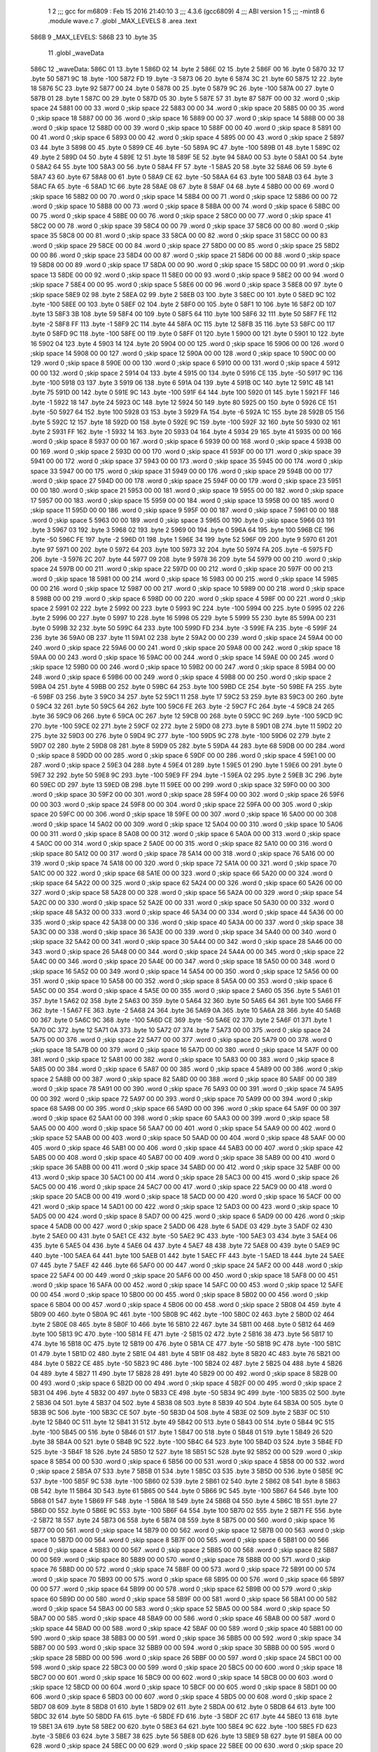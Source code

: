                               1 
                              2 ;;; gcc for m6809 : Feb 15 2016 21:40:10
                              3 ;;; 4.3.6 (gcc6809)
                              4 ;;; ABI version 1
                              5 ;;; -mint8
                              6 	.module	wave.c
                              7 	.globl _MAX_LEVELS
                              8 	.area .text
   586B                       9 _MAX_LEVELS:
   586B 23                   10 	.byte	35
                             11 	.globl _waveData
   586C                      12 _waveData:
   586C 01                   13 	.byte	1
   586D 02                   14 	.byte	2
   586E 02                   15 	.byte	2
   586F 00                   16 	.byte	0
   5870 32                   17 	.byte	50
   5871 9C                   18 	.byte	-100
   5872 FD                   19 	.byte	-3
   5873 06                   20 	.byte	6
   5874 3C                   21 	.byte	60
   5875 12                   22 	.byte	18
   5876 5C                   23 	.byte	92
   5877 00                   24 	.byte	0
   5878 00                   25 	.byte	0
   5879 9C                   26 	.byte	-100
   587A 00                   27 	.byte	0
   587B 01                   28 	.byte	1
   587C 00                   29 	.byte	0
   587D 05                   30 	.byte	5
   587E 57                   31 	.byte	87
   587F 00 00                32 	.word	0	;skip space 24
   5881 00 00                33 	.word	0	;skip space 22
   5883 00 00                34 	.word	0	;skip space 20
   5885 00 00                35 	.word	0	;skip space 18
   5887 00 00                36 	.word	0	;skip space 16
   5889 00 00                37 	.word	0	;skip space 14
   588B 00 00                38 	.word	0	;skip space 12
   588D 00 00                39 	.word	0	;skip space 10
   588F 00 00                40 	.word	0	;skip space 8
   5891 00 00                41 	.word	0	;skip space 6
   5893 00 00                42 	.word	0	;skip space 4
   5895 00 00                43 	.word	0	;skip space 2
   5897 03                   44 	.byte	3
   5898 00                   45 	.byte	0
   5899 CE                   46 	.byte	-50
   589A 9C                   47 	.byte	-100
   589B 01                   48 	.byte	1
   589C 02                   49 	.byte	2
   589D 04                   50 	.byte	4
   589E 12                   51 	.byte	18
   589F 5E                   52 	.byte	94
   58A0 00                   53 	.byte	0
   58A1 00                   54 	.byte	0
   58A2 64                   55 	.byte	100
   58A3 00                   56 	.byte	0
   58A4 FF                   57 	.byte	-1
   58A5 20                   58 	.byte	32
   58A6 06                   59 	.byte	6
   58A7 43                   60 	.byte	67
   58A8 00                   61 	.byte	0
   58A9 CE                   62 	.byte	-50
   58AA 64                   63 	.byte	100
   58AB 03                   64 	.byte	3
   58AC FA                   65 	.byte	-6
   58AD 1C                   66 	.byte	28
   58AE 08                   67 	.byte	8
   58AF 04                   68 	.byte	4
   58B0 00 00                69 	.word	0	;skip space 16
   58B2 00 00                70 	.word	0	;skip space 14
   58B4 00 00                71 	.word	0	;skip space 12
   58B6 00 00                72 	.word	0	;skip space 10
   58B8 00 00                73 	.word	0	;skip space 8
   58BA 00 00                74 	.word	0	;skip space 6
   58BC 00 00                75 	.word	0	;skip space 4
   58BE 00 00                76 	.word	0	;skip space 2
   58C0 00 00                77 	.word	0	;skip space 41
   58C2 00 00                78 	.word	0	;skip space 39
   58C4 00 00                79 	.word	0	;skip space 37
   58C6 00 00                80 	.word	0	;skip space 35
   58C8 00 00                81 	.word	0	;skip space 33
   58CA 00 00                82 	.word	0	;skip space 31
   58CC 00 00                83 	.word	0	;skip space 29
   58CE 00 00                84 	.word	0	;skip space 27
   58D0 00 00                85 	.word	0	;skip space 25
   58D2 00 00                86 	.word	0	;skip space 23
   58D4 00 00                87 	.word	0	;skip space 21
   58D6 00 00                88 	.word	0	;skip space 19
   58D8 00 00                89 	.word	0	;skip space 17
   58DA 00 00                90 	.word	0	;skip space 15
   58DC 00 00                91 	.word	0	;skip space 13
   58DE 00 00                92 	.word	0	;skip space 11
   58E0 00 00                93 	.word	0	;skip space 9
   58E2 00 00                94 	.word	0	;skip space 7
   58E4 00 00                95 	.word	0	;skip space 5
   58E6 00 00                96 	.word	0	;skip space 3
   58E8 00                   97 	.byte	0	;skip space
   58E9 02                   98 	.byte	2
   58EA 02                   99 	.byte	2
   58EB 03                  100 	.byte	3
   58EC 00                  101 	.byte	0
   58ED 9C                  102 	.byte	-100
   58EE 00                  103 	.byte	0
   58EF 02                  104 	.byte	2
   58F0 00                  105 	.byte	0
   58F1 10                  106 	.byte	16
   58F2 0D                  107 	.byte	13
   58F3 3B                  108 	.byte	59
   58F4 00                  109 	.byte	0
   58F5 64                  110 	.byte	100
   58F6 32                  111 	.byte	50
   58F7 FE                  112 	.byte	-2
   58F8 FF                  113 	.byte	-1
   58F9 2C                  114 	.byte	44
   58FA 0C                  115 	.byte	12
   58FB 35                  116 	.byte	53
   58FC 00                  117 	.byte	0
   58FD 9C                  118 	.byte	-100
   58FE 00                  119 	.byte	0
   58FF 01                  120 	.byte	1
   5900 00                  121 	.byte	0
   5901 10                  122 	.byte	16
   5902 04                  123 	.byte	4
   5903 14                  124 	.byte	20
   5904 00 00               125 	.word	0	;skip space 16
   5906 00 00               126 	.word	0	;skip space 14
   5908 00 00               127 	.word	0	;skip space 12
   590A 00 00               128 	.word	0	;skip space 10
   590C 00 00               129 	.word	0	;skip space 8
   590E 00 00               130 	.word	0	;skip space 6
   5910 00 00               131 	.word	0	;skip space 4
   5912 00 00               132 	.word	0	;skip space 2
   5914 04                  133 	.byte	4
   5915 00                  134 	.byte	0
   5916 CE                  135 	.byte	-50
   5917 9C                  136 	.byte	-100
   5918 03                  137 	.byte	3
   5919 06                  138 	.byte	6
   591A 04                  139 	.byte	4
   591B 0C                  140 	.byte	12
   591C 4B                  141 	.byte	75
   591D 00                  142 	.byte	0
   591E 9C                  143 	.byte	-100
   591F 64                  144 	.byte	100
   5920 01                  145 	.byte	1
   5921 FF                  146 	.byte	-1
   5922 18                  147 	.byte	24
   5923 0C                  148 	.byte	12
   5924 50                  149 	.byte	80
   5925 00                  150 	.byte	0
   5926 CE                  151 	.byte	-50
   5927 64                  152 	.byte	100
   5928 03                  153 	.byte	3
   5929 FA                  154 	.byte	-6
   592A 1C                  155 	.byte	28
   592B 05                  156 	.byte	5
   592C 12                  157 	.byte	18
   592D 00                  158 	.byte	0
   592E 9C                  159 	.byte	-100
   592F 32                  160 	.byte	50
   5930 02                  161 	.byte	2
   5931 FF                  162 	.byte	-1
   5932 14                  163 	.byte	20
   5933 04                  164 	.byte	4
   5934 29                  165 	.byte	41
   5935 00 00               166 	.word	0	;skip space 8
   5937 00 00               167 	.word	0	;skip space 6
   5939 00 00               168 	.word	0	;skip space 4
   593B 00 00               169 	.word	0	;skip space 2
   593D 00 00               170 	.word	0	;skip space 41
   593F 00 00               171 	.word	0	;skip space 39
   5941 00 00               172 	.word	0	;skip space 37
   5943 00 00               173 	.word	0	;skip space 35
   5945 00 00               174 	.word	0	;skip space 33
   5947 00 00               175 	.word	0	;skip space 31
   5949 00 00               176 	.word	0	;skip space 29
   594B 00 00               177 	.word	0	;skip space 27
   594D 00 00               178 	.word	0	;skip space 25
   594F 00 00               179 	.word	0	;skip space 23
   5951 00 00               180 	.word	0	;skip space 21
   5953 00 00               181 	.word	0	;skip space 19
   5955 00 00               182 	.word	0	;skip space 17
   5957 00 00               183 	.word	0	;skip space 15
   5959 00 00               184 	.word	0	;skip space 13
   595B 00 00               185 	.word	0	;skip space 11
   595D 00 00               186 	.word	0	;skip space 9
   595F 00 00               187 	.word	0	;skip space 7
   5961 00 00               188 	.word	0	;skip space 5
   5963 00 00               189 	.word	0	;skip space 3
   5965 00                  190 	.byte	0	;skip space
   5966 03                  191 	.byte	3
   5967 03                  192 	.byte	3
   5968 02                  193 	.byte	2
   5969 00                  194 	.byte	0
   596A 64                  195 	.byte	100
   596B CE                  196 	.byte	-50
   596C FE                  197 	.byte	-2
   596D 01                  198 	.byte	1
   596E 34                  199 	.byte	52
   596F 09                  200 	.byte	9
   5970 61                  201 	.byte	97
   5971 00                  202 	.byte	0
   5972 64                  203 	.byte	100
   5973 32                  204 	.byte	50
   5974 FA                  205 	.byte	-6
   5975 FD                  206 	.byte	-3
   5976 2C                  207 	.byte	44
   5977 09                  208 	.byte	9
   5978 36                  209 	.byte	54
   5979 00 00               210 	.word	0	;skip space 24
   597B 00 00               211 	.word	0	;skip space 22
   597D 00 00               212 	.word	0	;skip space 20
   597F 00 00               213 	.word	0	;skip space 18
   5981 00 00               214 	.word	0	;skip space 16
   5983 00 00               215 	.word	0	;skip space 14
   5985 00 00               216 	.word	0	;skip space 12
   5987 00 00               217 	.word	0	;skip space 10
   5989 00 00               218 	.word	0	;skip space 8
   598B 00 00               219 	.word	0	;skip space 6
   598D 00 00               220 	.word	0	;skip space 4
   598F 00 00               221 	.word	0	;skip space 2
   5991 02                  222 	.byte	2
   5992 00                  223 	.byte	0
   5993 9C                  224 	.byte	-100
   5994 00                  225 	.byte	0
   5995 02                  226 	.byte	2
   5996 00                  227 	.byte	0
   5997 10                  228 	.byte	16
   5998 05                  229 	.byte	5
   5999 55                  230 	.byte	85
   599A 00                  231 	.byte	0
   599B 32                  232 	.byte	50
   599C 64                  233 	.byte	100
   599D FD                  234 	.byte	-3
   599E FA                  235 	.byte	-6
   599F 24                  236 	.byte	36
   59A0 0B                  237 	.byte	11
   59A1 02                  238 	.byte	2
   59A2 00 00               239 	.word	0	;skip space 24
   59A4 00 00               240 	.word	0	;skip space 22
   59A6 00 00               241 	.word	0	;skip space 20
   59A8 00 00               242 	.word	0	;skip space 18
   59AA 00 00               243 	.word	0	;skip space 16
   59AC 00 00               244 	.word	0	;skip space 14
   59AE 00 00               245 	.word	0	;skip space 12
   59B0 00 00               246 	.word	0	;skip space 10
   59B2 00 00               247 	.word	0	;skip space 8
   59B4 00 00               248 	.word	0	;skip space 6
   59B6 00 00               249 	.word	0	;skip space 4
   59B8 00 00               250 	.word	0	;skip space 2
   59BA 04                  251 	.byte	4
   59BB 00                  252 	.byte	0
   59BC 64                  253 	.byte	100
   59BD CE                  254 	.byte	-50
   59BE FA                  255 	.byte	-6
   59BF 03                  256 	.byte	3
   59C0 34                  257 	.byte	52
   59C1 11                  258 	.byte	17
   59C2 53                  259 	.byte	83
   59C3 00                  260 	.byte	0
   59C4 32                  261 	.byte	50
   59C5 64                  262 	.byte	100
   59C6 FE                  263 	.byte	-2
   59C7 FC                  264 	.byte	-4
   59C8 24                  265 	.byte	36
   59C9 06                  266 	.byte	6
   59CA 0C                  267 	.byte	12
   59CB 00                  268 	.byte	0
   59CC 9C                  269 	.byte	-100
   59CD 9C                  270 	.byte	-100
   59CE 02                  271 	.byte	2
   59CF 02                  272 	.byte	2
   59D0 08                  273 	.byte	8
   59D1 0B                  274 	.byte	11
   59D2 20                  275 	.byte	32
   59D3 00                  276 	.byte	0
   59D4 9C                  277 	.byte	-100
   59D5 9C                  278 	.byte	-100
   59D6 02                  279 	.byte	2
   59D7 02                  280 	.byte	2
   59D8 08                  281 	.byte	8
   59D9 05                  282 	.byte	5
   59DA 44                  283 	.byte	68
   59DB 00 00               284 	.word	0	;skip space 8
   59DD 00 00               285 	.word	0	;skip space 6
   59DF 00 00               286 	.word	0	;skip space 4
   59E1 00 00               287 	.word	0	;skip space 2
   59E3 04                  288 	.byte	4
   59E4 01                  289 	.byte	1
   59E5 01                  290 	.byte	1
   59E6 00                  291 	.byte	0
   59E7 32                  292 	.byte	50
   59E8 9C                  293 	.byte	-100
   59E9 FF                  294 	.byte	-1
   59EA 02                  295 	.byte	2
   59EB 3C                  296 	.byte	60
   59EC 0D                  297 	.byte	13
   59ED 0B                  298 	.byte	11
   59EE 00 00               299 	.word	0	;skip space 32
   59F0 00 00               300 	.word	0	;skip space 30
   59F2 00 00               301 	.word	0	;skip space 28
   59F4 00 00               302 	.word	0	;skip space 26
   59F6 00 00               303 	.word	0	;skip space 24
   59F8 00 00               304 	.word	0	;skip space 22
   59FA 00 00               305 	.word	0	;skip space 20
   59FC 00 00               306 	.word	0	;skip space 18
   59FE 00 00               307 	.word	0	;skip space 16
   5A00 00 00               308 	.word	0	;skip space 14
   5A02 00 00               309 	.word	0	;skip space 12
   5A04 00 00               310 	.word	0	;skip space 10
   5A06 00 00               311 	.word	0	;skip space 8
   5A08 00 00               312 	.word	0	;skip space 6
   5A0A 00 00               313 	.word	0	;skip space 4
   5A0C 00 00               314 	.word	0	;skip space 2
   5A0E 00 00               315 	.word	0	;skip space 82
   5A10 00 00               316 	.word	0	;skip space 80
   5A12 00 00               317 	.word	0	;skip space 78
   5A14 00 00               318 	.word	0	;skip space 76
   5A16 00 00               319 	.word	0	;skip space 74
   5A18 00 00               320 	.word	0	;skip space 72
   5A1A 00 00               321 	.word	0	;skip space 70
   5A1C 00 00               322 	.word	0	;skip space 68
   5A1E 00 00               323 	.word	0	;skip space 66
   5A20 00 00               324 	.word	0	;skip space 64
   5A22 00 00               325 	.word	0	;skip space 62
   5A24 00 00               326 	.word	0	;skip space 60
   5A26 00 00               327 	.word	0	;skip space 58
   5A28 00 00               328 	.word	0	;skip space 56
   5A2A 00 00               329 	.word	0	;skip space 54
   5A2C 00 00               330 	.word	0	;skip space 52
   5A2E 00 00               331 	.word	0	;skip space 50
   5A30 00 00               332 	.word	0	;skip space 48
   5A32 00 00               333 	.word	0	;skip space 46
   5A34 00 00               334 	.word	0	;skip space 44
   5A36 00 00               335 	.word	0	;skip space 42
   5A38 00 00               336 	.word	0	;skip space 40
   5A3A 00 00               337 	.word	0	;skip space 38
   5A3C 00 00               338 	.word	0	;skip space 36
   5A3E 00 00               339 	.word	0	;skip space 34
   5A40 00 00               340 	.word	0	;skip space 32
   5A42 00 00               341 	.word	0	;skip space 30
   5A44 00 00               342 	.word	0	;skip space 28
   5A46 00 00               343 	.word	0	;skip space 26
   5A48 00 00               344 	.word	0	;skip space 24
   5A4A 00 00               345 	.word	0	;skip space 22
   5A4C 00 00               346 	.word	0	;skip space 20
   5A4E 00 00               347 	.word	0	;skip space 18
   5A50 00 00               348 	.word	0	;skip space 16
   5A52 00 00               349 	.word	0	;skip space 14
   5A54 00 00               350 	.word	0	;skip space 12
   5A56 00 00               351 	.word	0	;skip space 10
   5A58 00 00               352 	.word	0	;skip space 8
   5A5A 00 00               353 	.word	0	;skip space 6
   5A5C 00 00               354 	.word	0	;skip space 4
   5A5E 00 00               355 	.word	0	;skip space 2
   5A60 05                  356 	.byte	5
   5A61 01                  357 	.byte	1
   5A62 02                  358 	.byte	2
   5A63 00                  359 	.byte	0
   5A64 32                  360 	.byte	50
   5A65 64                  361 	.byte	100
   5A66 FF                  362 	.byte	-1
   5A67 FE                  363 	.byte	-2
   5A68 24                  364 	.byte	36
   5A69 0A                  365 	.byte	10
   5A6A 28                  366 	.byte	40
   5A6B 00                  367 	.byte	0
   5A6C 9C                  368 	.byte	-100
   5A6D CE                  369 	.byte	-50
   5A6E 02                  370 	.byte	2
   5A6F 01                  371 	.byte	1
   5A70 0C                  372 	.byte	12
   5A71 0A                  373 	.byte	10
   5A72 07                  374 	.byte	7
   5A73 00 00               375 	.word	0	;skip space 24
   5A75 00 00               376 	.word	0	;skip space 22
   5A77 00 00               377 	.word	0	;skip space 20
   5A79 00 00               378 	.word	0	;skip space 18
   5A7B 00 00               379 	.word	0	;skip space 16
   5A7D 00 00               380 	.word	0	;skip space 14
   5A7F 00 00               381 	.word	0	;skip space 12
   5A81 00 00               382 	.word	0	;skip space 10
   5A83 00 00               383 	.word	0	;skip space 8
   5A85 00 00               384 	.word	0	;skip space 6
   5A87 00 00               385 	.word	0	;skip space 4
   5A89 00 00               386 	.word	0	;skip space 2
   5A8B 00 00               387 	.word	0	;skip space 82
   5A8D 00 00               388 	.word	0	;skip space 80
   5A8F 00 00               389 	.word	0	;skip space 78
   5A91 00 00               390 	.word	0	;skip space 76
   5A93 00 00               391 	.word	0	;skip space 74
   5A95 00 00               392 	.word	0	;skip space 72
   5A97 00 00               393 	.word	0	;skip space 70
   5A99 00 00               394 	.word	0	;skip space 68
   5A9B 00 00               395 	.word	0	;skip space 66
   5A9D 00 00               396 	.word	0	;skip space 64
   5A9F 00 00               397 	.word	0	;skip space 62
   5AA1 00 00               398 	.word	0	;skip space 60
   5AA3 00 00               399 	.word	0	;skip space 58
   5AA5 00 00               400 	.word	0	;skip space 56
   5AA7 00 00               401 	.word	0	;skip space 54
   5AA9 00 00               402 	.word	0	;skip space 52
   5AAB 00 00               403 	.word	0	;skip space 50
   5AAD 00 00               404 	.word	0	;skip space 48
   5AAF 00 00               405 	.word	0	;skip space 46
   5AB1 00 00               406 	.word	0	;skip space 44
   5AB3 00 00               407 	.word	0	;skip space 42
   5AB5 00 00               408 	.word	0	;skip space 40
   5AB7 00 00               409 	.word	0	;skip space 38
   5AB9 00 00               410 	.word	0	;skip space 36
   5ABB 00 00               411 	.word	0	;skip space 34
   5ABD 00 00               412 	.word	0	;skip space 32
   5ABF 00 00               413 	.word	0	;skip space 30
   5AC1 00 00               414 	.word	0	;skip space 28
   5AC3 00 00               415 	.word	0	;skip space 26
   5AC5 00 00               416 	.word	0	;skip space 24
   5AC7 00 00               417 	.word	0	;skip space 22
   5AC9 00 00               418 	.word	0	;skip space 20
   5ACB 00 00               419 	.word	0	;skip space 18
   5ACD 00 00               420 	.word	0	;skip space 16
   5ACF 00 00               421 	.word	0	;skip space 14
   5AD1 00 00               422 	.word	0	;skip space 12
   5AD3 00 00               423 	.word	0	;skip space 10
   5AD5 00 00               424 	.word	0	;skip space 8
   5AD7 00 00               425 	.word	0	;skip space 6
   5AD9 00 00               426 	.word	0	;skip space 4
   5ADB 00 00               427 	.word	0	;skip space 2
   5ADD 06                  428 	.byte	6
   5ADE 03                  429 	.byte	3
   5ADF 02                  430 	.byte	2
   5AE0 00                  431 	.byte	0
   5AE1 CE                  432 	.byte	-50
   5AE2 9C                  433 	.byte	-100
   5AE3 03                  434 	.byte	3
   5AE4 06                  435 	.byte	6
   5AE5 04                  436 	.byte	4
   5AE6 04                  437 	.byte	4
   5AE7 48                  438 	.byte	72
   5AE8 00                  439 	.byte	0
   5AE9 9C                  440 	.byte	-100
   5AEA 64                  441 	.byte	100
   5AEB 01                  442 	.byte	1
   5AEC FF                  443 	.byte	-1
   5AED 18                  444 	.byte	24
   5AEE 07                  445 	.byte	7
   5AEF 42                  446 	.byte	66
   5AF0 00 00               447 	.word	0	;skip space 24
   5AF2 00 00               448 	.word	0	;skip space 22
   5AF4 00 00               449 	.word	0	;skip space 20
   5AF6 00 00               450 	.word	0	;skip space 18
   5AF8 00 00               451 	.word	0	;skip space 16
   5AFA 00 00               452 	.word	0	;skip space 14
   5AFC 00 00               453 	.word	0	;skip space 12
   5AFE 00 00               454 	.word	0	;skip space 10
   5B00 00 00               455 	.word	0	;skip space 8
   5B02 00 00               456 	.word	0	;skip space 6
   5B04 00 00               457 	.word	0	;skip space 4
   5B06 00 00               458 	.word	0	;skip space 2
   5B08 04                  459 	.byte	4
   5B09 00                  460 	.byte	0
   5B0A 9C                  461 	.byte	-100
   5B0B 9C                  462 	.byte	-100
   5B0C 02                  463 	.byte	2
   5B0D 02                  464 	.byte	2
   5B0E 08                  465 	.byte	8
   5B0F 10                  466 	.byte	16
   5B10 22                  467 	.byte	34
   5B11 00                  468 	.byte	0
   5B12 64                  469 	.byte	100
   5B13 9C                  470 	.byte	-100
   5B14 FE                  471 	.byte	-2
   5B15 02                  472 	.byte	2
   5B16 38                  473 	.byte	56
   5B17 10                  474 	.byte	16
   5B18 0C                  475 	.byte	12
   5B19 00                  476 	.byte	0
   5B1A CE                  477 	.byte	-50
   5B1B 9C                  478 	.byte	-100
   5B1C 01                  479 	.byte	1
   5B1D 02                  480 	.byte	2
   5B1E 04                  481 	.byte	4
   5B1F 08                  482 	.byte	8
   5B20 4C                  483 	.byte	76
   5B21 00                  484 	.byte	0
   5B22 CE                  485 	.byte	-50
   5B23 9C                  486 	.byte	-100
   5B24 02                  487 	.byte	2
   5B25 04                  488 	.byte	4
   5B26 04                  489 	.byte	4
   5B27 11                  490 	.byte	17
   5B28 28                  491 	.byte	40
   5B29 00 00               492 	.word	0	;skip space 8
   5B2B 00 00               493 	.word	0	;skip space 6
   5B2D 00 00               494 	.word	0	;skip space 4
   5B2F 00 00               495 	.word	0	;skip space 2
   5B31 04                  496 	.byte	4
   5B32 00                  497 	.byte	0
   5B33 CE                  498 	.byte	-50
   5B34 9C                  499 	.byte	-100
   5B35 02                  500 	.byte	2
   5B36 04                  501 	.byte	4
   5B37 04                  502 	.byte	4
   5B38 08                  503 	.byte	8
   5B39 40                  504 	.byte	64
   5B3A 00                  505 	.byte	0
   5B3B 9C                  506 	.byte	-100
   5B3C CE                  507 	.byte	-50
   5B3D 04                  508 	.byte	4
   5B3E 02                  509 	.byte	2
   5B3F 0C                  510 	.byte	12
   5B40 0C                  511 	.byte	12
   5B41 31                  512 	.byte	49
   5B42 00                  513 	.byte	0
   5B43 00                  514 	.byte	0
   5B44 9C                  515 	.byte	-100
   5B45 00                  516 	.byte	0
   5B46 01                  517 	.byte	1
   5B47 00                  518 	.byte	0
   5B48 01                  519 	.byte	1
   5B49 26                  520 	.byte	38
   5B4A 00                  521 	.byte	0
   5B4B 9C                  522 	.byte	-100
   5B4C 64                  523 	.byte	100
   5B4D 03                  524 	.byte	3
   5B4E FD                  525 	.byte	-3
   5B4F 18                  526 	.byte	24
   5B50 12                  527 	.byte	18
   5B51 5C                  528 	.byte	92
   5B52 00 00               529 	.word	0	;skip space 8
   5B54 00 00               530 	.word	0	;skip space 6
   5B56 00 00               531 	.word	0	;skip space 4
   5B58 00 00               532 	.word	0	;skip space 2
   5B5A 07                  533 	.byte	7
   5B5B 01                  534 	.byte	1
   5B5C 03                  535 	.byte	3
   5B5D 00                  536 	.byte	0
   5B5E 9C                  537 	.byte	-100
   5B5F 9C                  538 	.byte	-100
   5B60 02                  539 	.byte	2
   5B61 02                  540 	.byte	2
   5B62 08                  541 	.byte	8
   5B63 0B                  542 	.byte	11
   5B64 3D                  543 	.byte	61
   5B65 00                  544 	.byte	0
   5B66 9C                  545 	.byte	-100
   5B67 64                  546 	.byte	100
   5B68 01                  547 	.byte	1
   5B69 FF                  548 	.byte	-1
   5B6A 18                  549 	.byte	24
   5B6B 04                  550 	.byte	4
   5B6C 1B                  551 	.byte	27
   5B6D 00                  552 	.byte	0
   5B6E 9C                  553 	.byte	-100
   5B6F 64                  554 	.byte	100
   5B70 02                  555 	.byte	2
   5B71 FE                  556 	.byte	-2
   5B72 18                  557 	.byte	24
   5B73 06                  558 	.byte	6
   5B74 08                  559 	.byte	8
   5B75 00 00               560 	.word	0	;skip space 16
   5B77 00 00               561 	.word	0	;skip space 14
   5B79 00 00               562 	.word	0	;skip space 12
   5B7B 00 00               563 	.word	0	;skip space 10
   5B7D 00 00               564 	.word	0	;skip space 8
   5B7F 00 00               565 	.word	0	;skip space 6
   5B81 00 00               566 	.word	0	;skip space 4
   5B83 00 00               567 	.word	0	;skip space 2
   5B85 00 00               568 	.word	0	;skip space 82
   5B87 00 00               569 	.word	0	;skip space 80
   5B89 00 00               570 	.word	0	;skip space 78
   5B8B 00 00               571 	.word	0	;skip space 76
   5B8D 00 00               572 	.word	0	;skip space 74
   5B8F 00 00               573 	.word	0	;skip space 72
   5B91 00 00               574 	.word	0	;skip space 70
   5B93 00 00               575 	.word	0	;skip space 68
   5B95 00 00               576 	.word	0	;skip space 66
   5B97 00 00               577 	.word	0	;skip space 64
   5B99 00 00               578 	.word	0	;skip space 62
   5B9B 00 00               579 	.word	0	;skip space 60
   5B9D 00 00               580 	.word	0	;skip space 58
   5B9F 00 00               581 	.word	0	;skip space 56
   5BA1 00 00               582 	.word	0	;skip space 54
   5BA3 00 00               583 	.word	0	;skip space 52
   5BA5 00 00               584 	.word	0	;skip space 50
   5BA7 00 00               585 	.word	0	;skip space 48
   5BA9 00 00               586 	.word	0	;skip space 46
   5BAB 00 00               587 	.word	0	;skip space 44
   5BAD 00 00               588 	.word	0	;skip space 42
   5BAF 00 00               589 	.word	0	;skip space 40
   5BB1 00 00               590 	.word	0	;skip space 38
   5BB3 00 00               591 	.word	0	;skip space 36
   5BB5 00 00               592 	.word	0	;skip space 34
   5BB7 00 00               593 	.word	0	;skip space 32
   5BB9 00 00               594 	.word	0	;skip space 30
   5BBB 00 00               595 	.word	0	;skip space 28
   5BBD 00 00               596 	.word	0	;skip space 26
   5BBF 00 00               597 	.word	0	;skip space 24
   5BC1 00 00               598 	.word	0	;skip space 22
   5BC3 00 00               599 	.word	0	;skip space 20
   5BC5 00 00               600 	.word	0	;skip space 18
   5BC7 00 00               601 	.word	0	;skip space 16
   5BC9 00 00               602 	.word	0	;skip space 14
   5BCB 00 00               603 	.word	0	;skip space 12
   5BCD 00 00               604 	.word	0	;skip space 10
   5BCF 00 00               605 	.word	0	;skip space 8
   5BD1 00 00               606 	.word	0	;skip space 6
   5BD3 00 00               607 	.word	0	;skip space 4
   5BD5 00 00               608 	.word	0	;skip space 2
   5BD7 08                  609 	.byte	8
   5BD8 01                  610 	.byte	1
   5BD9 02                  611 	.byte	2
   5BDA 00                  612 	.byte	0
   5BDB 64                  613 	.byte	100
   5BDC 32                  614 	.byte	50
   5BDD FA                  615 	.byte	-6
   5BDE FD                  616 	.byte	-3
   5BDF 2C                  617 	.byte	44
   5BE0 13                  618 	.byte	19
   5BE1 3A                  619 	.byte	58
   5BE2 00                  620 	.byte	0
   5BE3 64                  621 	.byte	100
   5BE4 9C                  622 	.byte	-100
   5BE5 FD                  623 	.byte	-3
   5BE6 03                  624 	.byte	3
   5BE7 38                  625 	.byte	56
   5BE8 0D                  626 	.byte	13
   5BE9 5B                  627 	.byte	91
   5BEA 00 00               628 	.word	0	;skip space 24
   5BEC 00 00               629 	.word	0	;skip space 22
   5BEE 00 00               630 	.word	0	;skip space 20
   5BF0 00 00               631 	.word	0	;skip space 18
   5BF2 00 00               632 	.word	0	;skip space 16
   5BF4 00 00               633 	.word	0	;skip space 14
   5BF6 00 00               634 	.word	0	;skip space 12
   5BF8 00 00               635 	.word	0	;skip space 10
   5BFA 00 00               636 	.word	0	;skip space 8
   5BFC 00 00               637 	.word	0	;skip space 6
   5BFE 00 00               638 	.word	0	;skip space 4
   5C00 00 00               639 	.word	0	;skip space 2
   5C02 00 00               640 	.word	0	;skip space 82
   5C04 00 00               641 	.word	0	;skip space 80
   5C06 00 00               642 	.word	0	;skip space 78
   5C08 00 00               643 	.word	0	;skip space 76
   5C0A 00 00               644 	.word	0	;skip space 74
   5C0C 00 00               645 	.word	0	;skip space 72
   5C0E 00 00               646 	.word	0	;skip space 70
   5C10 00 00               647 	.word	0	;skip space 68
   5C12 00 00               648 	.word	0	;skip space 66
   5C14 00 00               649 	.word	0	;skip space 64
   5C16 00 00               650 	.word	0	;skip space 62
   5C18 00 00               651 	.word	0	;skip space 60
   5C1A 00 00               652 	.word	0	;skip space 58
   5C1C 00 00               653 	.word	0	;skip space 56
   5C1E 00 00               654 	.word	0	;skip space 54
   5C20 00 00               655 	.word	0	;skip space 52
   5C22 00 00               656 	.word	0	;skip space 50
   5C24 00 00               657 	.word	0	;skip space 48
   5C26 00 00               658 	.word	0	;skip space 46
   5C28 00 00               659 	.word	0	;skip space 44
   5C2A 00 00               660 	.word	0	;skip space 42
   5C2C 00 00               661 	.word	0	;skip space 40
   5C2E 00 00               662 	.word	0	;skip space 38
   5C30 00 00               663 	.word	0	;skip space 36
   5C32 00 00               664 	.word	0	;skip space 34
   5C34 00 00               665 	.word	0	;skip space 32
   5C36 00 00               666 	.word	0	;skip space 30
   5C38 00 00               667 	.word	0	;skip space 28
   5C3A 00 00               668 	.word	0	;skip space 26
   5C3C 00 00               669 	.word	0	;skip space 24
   5C3E 00 00               670 	.word	0	;skip space 22
   5C40 00 00               671 	.word	0	;skip space 20
   5C42 00 00               672 	.word	0	;skip space 18
   5C44 00 00               673 	.word	0	;skip space 16
   5C46 00 00               674 	.word	0	;skip space 14
   5C48 00 00               675 	.word	0	;skip space 12
   5C4A 00 00               676 	.word	0	;skip space 10
   5C4C 00 00               677 	.word	0	;skip space 8
   5C4E 00 00               678 	.word	0	;skip space 6
   5C50 00 00               679 	.word	0	;skip space 4
   5C52 00 00               680 	.word	0	;skip space 2
   5C54 09                  681 	.byte	9
   5C55 01                  682 	.byte	1
   5C56 03                  683 	.byte	3
   5C57 00                  684 	.byte	0
   5C58 64                  685 	.byte	100
   5C59 CE                  686 	.byte	-50
   5C5A FA                  687 	.byte	-6
   5C5B 03                  688 	.byte	3
   5C5C 34                  689 	.byte	52
   5C5D 09                  690 	.byte	9
   5C5E 43                  691 	.byte	67
   5C5F 00                  692 	.byte	0
   5C60 64                  693 	.byte	100
   5C61 32                  694 	.byte	50
   5C62 FC                  695 	.byte	-4
   5C63 FE                  696 	.byte	-2
   5C64 2C                  697 	.byte	44
   5C65 06                  698 	.byte	6
   5C66 49                  699 	.byte	73
   5C67 00                  700 	.byte	0
   5C68 9C                  701 	.byte	-100
   5C69 32                  702 	.byte	50
   5C6A 04                  703 	.byte	4
   5C6B FE                  704 	.byte	-2
   5C6C 14                  705 	.byte	20
   5C6D 0E                  706 	.byte	14
   5C6E 19                  707 	.byte	25
   5C6F 00 00               708 	.word	0	;skip space 16
   5C71 00 00               709 	.word	0	;skip space 14
   5C73 00 00               710 	.word	0	;skip space 12
   5C75 00 00               711 	.word	0	;skip space 10
   5C77 00 00               712 	.word	0	;skip space 8
   5C79 00 00               713 	.word	0	;skip space 6
   5C7B 00 00               714 	.word	0	;skip space 4
   5C7D 00 00               715 	.word	0	;skip space 2
   5C7F 00 00               716 	.word	0	;skip space 82
   5C81 00 00               717 	.word	0	;skip space 80
   5C83 00 00               718 	.word	0	;skip space 78
   5C85 00 00               719 	.word	0	;skip space 76
   5C87 00 00               720 	.word	0	;skip space 74
   5C89 00 00               721 	.word	0	;skip space 72
   5C8B 00 00               722 	.word	0	;skip space 70
   5C8D 00 00               723 	.word	0	;skip space 68
   5C8F 00 00               724 	.word	0	;skip space 66
   5C91 00 00               725 	.word	0	;skip space 64
   5C93 00 00               726 	.word	0	;skip space 62
   5C95 00 00               727 	.word	0	;skip space 60
   5C97 00 00               728 	.word	0	;skip space 58
   5C99 00 00               729 	.word	0	;skip space 56
   5C9B 00 00               730 	.word	0	;skip space 54
   5C9D 00 00               731 	.word	0	;skip space 52
   5C9F 00 00               732 	.word	0	;skip space 50
   5CA1 00 00               733 	.word	0	;skip space 48
   5CA3 00 00               734 	.word	0	;skip space 46
   5CA5 00 00               735 	.word	0	;skip space 44
   5CA7 00 00               736 	.word	0	;skip space 42
   5CA9 00 00               737 	.word	0	;skip space 40
   5CAB 00 00               738 	.word	0	;skip space 38
   5CAD 00 00               739 	.word	0	;skip space 36
   5CAF 00 00               740 	.word	0	;skip space 34
   5CB1 00 00               741 	.word	0	;skip space 32
   5CB3 00 00               742 	.word	0	;skip space 30
   5CB5 00 00               743 	.word	0	;skip space 28
   5CB7 00 00               744 	.word	0	;skip space 26
   5CB9 00 00               745 	.word	0	;skip space 24
   5CBB 00 00               746 	.word	0	;skip space 22
   5CBD 00 00               747 	.word	0	;skip space 20
   5CBF 00 00               748 	.word	0	;skip space 18
   5CC1 00 00               749 	.word	0	;skip space 16
   5CC3 00 00               750 	.word	0	;skip space 14
   5CC5 00 00               751 	.word	0	;skip space 12
   5CC7 00 00               752 	.word	0	;skip space 10
   5CC9 00 00               753 	.word	0	;skip space 8
   5CCB 00 00               754 	.word	0	;skip space 6
   5CCD 00 00               755 	.word	0	;skip space 4
   5CCF 00 00               756 	.word	0	;skip space 2
   5CD1 0A                  757 	.byte	10
   5CD2 01                  758 	.byte	1
   5CD3 03                  759 	.byte	3
   5CD4 00                  760 	.byte	0
   5CD5 9C                  761 	.byte	-100
   5CD6 CE                  762 	.byte	-50
   5CD7 04                  763 	.byte	4
   5CD8 02                  764 	.byte	2
   5CD9 0C                  765 	.byte	12
   5CDA 0C                  766 	.byte	12
   5CDB 34                  767 	.byte	52
   5CDC 00                  768 	.byte	0
   5CDD 00                  769 	.byte	0
   5CDE 9C                  770 	.byte	-100
   5CDF 00                  771 	.byte	0
   5CE0 01                  772 	.byte	1
   5CE1 00                  773 	.byte	0
   5CE2 01                  774 	.byte	1
   5CE3 4A                  775 	.byte	74
   5CE4 00                  776 	.byte	0
   5CE5 9C                  777 	.byte	-100
   5CE6 00                  778 	.byte	0
   5CE7 01                  779 	.byte	1
   5CE8 00                  780 	.byte	0
   5CE9 10                  781 	.byte	16
   5CEA 05                  782 	.byte	5
   5CEB 50                  783 	.byte	80
   5CEC 00 00               784 	.word	0	;skip space 16
   5CEE 00 00               785 	.word	0	;skip space 14
   5CF0 00 00               786 	.word	0	;skip space 12
   5CF2 00 00               787 	.word	0	;skip space 10
   5CF4 00 00               788 	.word	0	;skip space 8
   5CF6 00 00               789 	.word	0	;skip space 6
   5CF8 00 00               790 	.word	0	;skip space 4
   5CFA 00 00               791 	.word	0	;skip space 2
   5CFC 00 00               792 	.word	0	;skip space 82
   5CFE 00 00               793 	.word	0	;skip space 80
   5D00 00 00               794 	.word	0	;skip space 78
   5D02 00 00               795 	.word	0	;skip space 76
   5D04 00 00               796 	.word	0	;skip space 74
   5D06 00 00               797 	.word	0	;skip space 72
   5D08 00 00               798 	.word	0	;skip space 70
   5D0A 00 00               799 	.word	0	;skip space 68
   5D0C 00 00               800 	.word	0	;skip space 66
   5D0E 00 00               801 	.word	0	;skip space 64
   5D10 00 00               802 	.word	0	;skip space 62
   5D12 00 00               803 	.word	0	;skip space 60
   5D14 00 00               804 	.word	0	;skip space 58
   5D16 00 00               805 	.word	0	;skip space 56
   5D18 00 00               806 	.word	0	;skip space 54
   5D1A 00 00               807 	.word	0	;skip space 52
   5D1C 00 00               808 	.word	0	;skip space 50
   5D1E 00 00               809 	.word	0	;skip space 48
   5D20 00 00               810 	.word	0	;skip space 46
   5D22 00 00               811 	.word	0	;skip space 44
   5D24 00 00               812 	.word	0	;skip space 42
   5D26 00 00               813 	.word	0	;skip space 40
   5D28 00 00               814 	.word	0	;skip space 38
   5D2A 00 00               815 	.word	0	;skip space 36
   5D2C 00 00               816 	.word	0	;skip space 34
   5D2E 00 00               817 	.word	0	;skip space 32
   5D30 00 00               818 	.word	0	;skip space 30
   5D32 00 00               819 	.word	0	;skip space 28
   5D34 00 00               820 	.word	0	;skip space 26
   5D36 00 00               821 	.word	0	;skip space 24
   5D38 00 00               822 	.word	0	;skip space 22
   5D3A 00 00               823 	.word	0	;skip space 20
   5D3C 00 00               824 	.word	0	;skip space 18
   5D3E 00 00               825 	.word	0	;skip space 16
   5D40 00 00               826 	.word	0	;skip space 14
   5D42 00 00               827 	.word	0	;skip space 12
   5D44 00 00               828 	.word	0	;skip space 10
   5D46 00 00               829 	.word	0	;skip space 8
   5D48 00 00               830 	.word	0	;skip space 6
   5D4A 00 00               831 	.word	0	;skip space 4
   5D4C 00 00               832 	.word	0	;skip space 2
   5D4E 0B                  833 	.byte	11
   5D4F 03                  834 	.byte	3
   5D50 03                  835 	.byte	3
   5D51 00                  836 	.byte	0
   5D52 9C                  837 	.byte	-100
   5D53 9C                  838 	.byte	-100
   5D54 02                  839 	.byte	2
   5D55 02                  840 	.byte	2
   5D56 08                  841 	.byte	8
   5D57 0F                  842 	.byte	15
   5D58 1E                  843 	.byte	30
   5D59 00                  844 	.byte	0
   5D5A 9C                  845 	.byte	-100
   5D5B CE                  846 	.byte	-50
   5D5C 04                  847 	.byte	4
   5D5D 02                  848 	.byte	2
   5D5E 0C                  849 	.byte	12
   5D5F 0A                  850 	.byte	10
   5D60 3E                  851 	.byte	62
   5D61 00                  852 	.byte	0
   5D62 9C                  853 	.byte	-100
   5D63 CE                  854 	.byte	-50
   5D64 02                  855 	.byte	2
   5D65 01                  856 	.byte	1
   5D66 0C                  857 	.byte	12
   5D67 02                  858 	.byte	2
   5D68 32                  859 	.byte	50
   5D69 00 00               860 	.word	0	;skip space 16
   5D6B 00 00               861 	.word	0	;skip space 14
   5D6D 00 00               862 	.word	0	;skip space 12
   5D6F 00 00               863 	.word	0	;skip space 10
   5D71 00 00               864 	.word	0	;skip space 8
   5D73 00 00               865 	.word	0	;skip space 6
   5D75 00 00               866 	.word	0	;skip space 4
   5D77 00 00               867 	.word	0	;skip space 2
   5D79 04                  868 	.byte	4
   5D7A 00                  869 	.byte	0
   5D7B CE                  870 	.byte	-50
   5D7C 9C                  871 	.byte	-100
   5D7D 03                  872 	.byte	3
   5D7E 06                  873 	.byte	6
   5D7F 04                  874 	.byte	4
   5D80 11                  875 	.byte	17
   5D81 03                  876 	.byte	3
   5D82 00                  877 	.byte	0
   5D83 00                  878 	.byte	0
   5D84 9C                  879 	.byte	-100
   5D85 00                  880 	.byte	0
   5D86 02                  881 	.byte	2
   5D87 00                  882 	.byte	0
   5D88 12                  883 	.byte	18
   5D89 5D                  884 	.byte	93
   5D8A 00                  885 	.byte	0
   5D8B 64                  886 	.byte	100
   5D8C 64                  887 	.byte	100
   5D8D FF                  888 	.byte	-1
   5D8E FF                  889 	.byte	-1
   5D8F 28                  890 	.byte	40
   5D90 11                  891 	.byte	17
   5D91 1B                  892 	.byte	27
   5D92 00                  893 	.byte	0
   5D93 9C                  894 	.byte	-100
   5D94 9C                  895 	.byte	-100
   5D95 02                  896 	.byte	2
   5D96 02                  897 	.byte	2
   5D97 08                  898 	.byte	8
   5D98 0C                  899 	.byte	12
   5D99 3E                  900 	.byte	62
   5D9A 00 00               901 	.word	0	;skip space 8
   5D9C 00 00               902 	.word	0	;skip space 6
   5D9E 00 00               903 	.word	0	;skip space 4
   5DA0 00 00               904 	.word	0	;skip space 2
   5DA2 04                  905 	.byte	4
   5DA3 00                  906 	.byte	0
   5DA4 64                  907 	.byte	100
   5DA5 00                  908 	.byte	0
   5DA6 FD                  909 	.byte	-3
   5DA7 00                  910 	.byte	0
   5DA8 30                  911 	.byte	48
   5DA9 0D                  912 	.byte	13
   5DAA 45                  913 	.byte	69
   5DAB 00                  914 	.byte	0
   5DAC 9C                  915 	.byte	-100
   5DAD 64                  916 	.byte	100
   5DAE 02                  917 	.byte	2
   5DAF FE                  918 	.byte	-2
   5DB0 18                  919 	.byte	24
   5DB1 0A                  920 	.byte	10
   5DB2 14                  921 	.byte	20
   5DB3 00                  922 	.byte	0
   5DB4 32                  923 	.byte	50
   5DB5 64                  924 	.byte	100
   5DB6 FF                  925 	.byte	-1
   5DB7 FE                  926 	.byte	-2
   5DB8 24                  927 	.byte	36
   5DB9 0A                  928 	.byte	10
   5DBA 5B                  929 	.byte	91
   5DBB 00                  930 	.byte	0
   5DBC 32                  931 	.byte	50
   5DBD 9C                  932 	.byte	-100
   5DBE FF                  933 	.byte	-1
   5DBF 02                  934 	.byte	2
   5DC0 3C                  935 	.byte	60
   5DC1 02                  936 	.byte	2
   5DC2 12                  937 	.byte	18
   5DC3 00 00               938 	.word	0	;skip space 8
   5DC5 00 00               939 	.word	0	;skip space 6
   5DC7 00 00               940 	.word	0	;skip space 4
   5DC9 00 00               941 	.word	0	;skip space 2
   5DCB 0C                  942 	.byte	12
   5DCC 01                  943 	.byte	1
   5DCD 01                  944 	.byte	1
   5DCE 00                  945 	.byte	0
   5DCF 9C                  946 	.byte	-100
   5DD0 32                  947 	.byte	50
   5DD1 02                  948 	.byte	2
   5DD2 FF                  949 	.byte	-1
   5DD3 14                  950 	.byte	20
   5DD4 08                  951 	.byte	8
   5DD5 0F                  952 	.byte	15
   5DD6 00 00               953 	.word	0	;skip space 32
   5DD8 00 00               954 	.word	0	;skip space 30
   5DDA 00 00               955 	.word	0	;skip space 28
   5DDC 00 00               956 	.word	0	;skip space 26
   5DDE 00 00               957 	.word	0	;skip space 24
   5DE0 00 00               958 	.word	0	;skip space 22
   5DE2 00 00               959 	.word	0	;skip space 20
   5DE4 00 00               960 	.word	0	;skip space 18
   5DE6 00 00               961 	.word	0	;skip space 16
   5DE8 00 00               962 	.word	0	;skip space 14
   5DEA 00 00               963 	.word	0	;skip space 12
   5DEC 00 00               964 	.word	0	;skip space 10
   5DEE 00 00               965 	.word	0	;skip space 8
   5DF0 00 00               966 	.word	0	;skip space 6
   5DF2 00 00               967 	.word	0	;skip space 4
   5DF4 00 00               968 	.word	0	;skip space 2
   5DF6 00 00               969 	.word	0	;skip space 82
   5DF8 00 00               970 	.word	0	;skip space 80
   5DFA 00 00               971 	.word	0	;skip space 78
   5DFC 00 00               972 	.word	0	;skip space 76
   5DFE 00 00               973 	.word	0	;skip space 74
   5E00 00 00               974 	.word	0	;skip space 72
   5E02 00 00               975 	.word	0	;skip space 70
   5E04 00 00               976 	.word	0	;skip space 68
   5E06 00 00               977 	.word	0	;skip space 66
   5E08 00 00               978 	.word	0	;skip space 64
   5E0A 00 00               979 	.word	0	;skip space 62
   5E0C 00 00               980 	.word	0	;skip space 60
   5E0E 00 00               981 	.word	0	;skip space 58
   5E10 00 00               982 	.word	0	;skip space 56
   5E12 00 00               983 	.word	0	;skip space 54
   5E14 00 00               984 	.word	0	;skip space 52
   5E16 00 00               985 	.word	0	;skip space 50
   5E18 00 00               986 	.word	0	;skip space 48
   5E1A 00 00               987 	.word	0	;skip space 46
   5E1C 00 00               988 	.word	0	;skip space 44
   5E1E 00 00               989 	.word	0	;skip space 42
   5E20 00 00               990 	.word	0	;skip space 40
   5E22 00 00               991 	.word	0	;skip space 38
   5E24 00 00               992 	.word	0	;skip space 36
   5E26 00 00               993 	.word	0	;skip space 34
   5E28 00 00               994 	.word	0	;skip space 32
   5E2A 00 00               995 	.word	0	;skip space 30
   5E2C 00 00               996 	.word	0	;skip space 28
   5E2E 00 00               997 	.word	0	;skip space 26
   5E30 00 00               998 	.word	0	;skip space 24
   5E32 00 00               999 	.word	0	;skip space 22
   5E34 00 00              1000 	.word	0	;skip space 20
   5E36 00 00              1001 	.word	0	;skip space 18
   5E38 00 00              1002 	.word	0	;skip space 16
   5E3A 00 00              1003 	.word	0	;skip space 14
   5E3C 00 00              1004 	.word	0	;skip space 12
   5E3E 00 00              1005 	.word	0	;skip space 10
   5E40 00 00              1006 	.word	0	;skip space 8
   5E42 00 00              1007 	.word	0	;skip space 6
   5E44 00 00              1008 	.word	0	;skip space 4
   5E46 00 00              1009 	.word	0	;skip space 2
   5E48 0D                 1010 	.byte	13
   5E49 01                 1011 	.byte	1
   5E4A 02                 1012 	.byte	2
   5E4B 00                 1013 	.byte	0
   5E4C 9C                 1014 	.byte	-100
   5E4D 64                 1015 	.byte	100
   5E4E 03                 1016 	.byte	3
   5E4F FD                 1017 	.byte	-3
   5E50 18                 1018 	.byte	24
   5E51 0E                 1019 	.byte	14
   5E52 52                 1020 	.byte	82
   5E53 00                 1021 	.byte	0
   5E54 9C                 1022 	.byte	-100
   5E55 CE                 1023 	.byte	-50
   5E56 02                 1024 	.byte	2
   5E57 01                 1025 	.byte	1
   5E58 0C                 1026 	.byte	12
   5E59 03                 1027 	.byte	3
   5E5A 0E                 1028 	.byte	14
   5E5B 00 00              1029 	.word	0	;skip space 24
   5E5D 00 00              1030 	.word	0	;skip space 22
   5E5F 00 00              1031 	.word	0	;skip space 20
   5E61 00 00              1032 	.word	0	;skip space 18
   5E63 00 00              1033 	.word	0	;skip space 16
   5E65 00 00              1034 	.word	0	;skip space 14
   5E67 00 00              1035 	.word	0	;skip space 12
   5E69 00 00              1036 	.word	0	;skip space 10
   5E6B 00 00              1037 	.word	0	;skip space 8
   5E6D 00 00              1038 	.word	0	;skip space 6
   5E6F 00 00              1039 	.word	0	;skip space 4
   5E71 00 00              1040 	.word	0	;skip space 2
   5E73 00 00              1041 	.word	0	;skip space 82
   5E75 00 00              1042 	.word	0	;skip space 80
   5E77 00 00              1043 	.word	0	;skip space 78
   5E79 00 00              1044 	.word	0	;skip space 76
   5E7B 00 00              1045 	.word	0	;skip space 74
   5E7D 00 00              1046 	.word	0	;skip space 72
   5E7F 00 00              1047 	.word	0	;skip space 70
   5E81 00 00              1048 	.word	0	;skip space 68
   5E83 00 00              1049 	.word	0	;skip space 66
   5E85 00 00              1050 	.word	0	;skip space 64
   5E87 00 00              1051 	.word	0	;skip space 62
   5E89 00 00              1052 	.word	0	;skip space 60
   5E8B 00 00              1053 	.word	0	;skip space 58
   5E8D 00 00              1054 	.word	0	;skip space 56
   5E8F 00 00              1055 	.word	0	;skip space 54
   5E91 00 00              1056 	.word	0	;skip space 52
   5E93 00 00              1057 	.word	0	;skip space 50
   5E95 00 00              1058 	.word	0	;skip space 48
   5E97 00 00              1059 	.word	0	;skip space 46
   5E99 00 00              1060 	.word	0	;skip space 44
   5E9B 00 00              1061 	.word	0	;skip space 42
   5E9D 00 00              1062 	.word	0	;skip space 40
   5E9F 00 00              1063 	.word	0	;skip space 38
   5EA1 00 00              1064 	.word	0	;skip space 36
   5EA3 00 00              1065 	.word	0	;skip space 34
   5EA5 00 00              1066 	.word	0	;skip space 32
   5EA7 00 00              1067 	.word	0	;skip space 30
   5EA9 00 00              1068 	.word	0	;skip space 28
   5EAB 00 00              1069 	.word	0	;skip space 26
   5EAD 00 00              1070 	.word	0	;skip space 24
   5EAF 00 00              1071 	.word	0	;skip space 22
   5EB1 00 00              1072 	.word	0	;skip space 20
   5EB3 00 00              1073 	.word	0	;skip space 18
   5EB5 00 00              1074 	.word	0	;skip space 16
   5EB7 00 00              1075 	.word	0	;skip space 14
   5EB9 00 00              1076 	.word	0	;skip space 12
   5EBB 00 00              1077 	.word	0	;skip space 10
   5EBD 00 00              1078 	.word	0	;skip space 8
   5EBF 00 00              1079 	.word	0	;skip space 6
   5EC1 00 00              1080 	.word	0	;skip space 4
   5EC3 00 00              1081 	.word	0	;skip space 2
   5EC5 0E                 1082 	.byte	14
   5EC6 02                 1083 	.byte	2
   5EC7 02                 1084 	.byte	2
   5EC8 00                 1085 	.byte	0
   5EC9 64                 1086 	.byte	100
   5ECA 64                 1087 	.byte	100
   5ECB FE                 1088 	.byte	-2
   5ECC FE                 1089 	.byte	-2
   5ECD 28                 1090 	.byte	40
   5ECE 03                 1091 	.byte	3
   5ECF 4E                 1092 	.byte	78
   5ED0 00                 1093 	.byte	0
   5ED1 64                 1094 	.byte	100
   5ED2 CE                 1095 	.byte	-50
   5ED3 FA                 1096 	.byte	-6
   5ED4 03                 1097 	.byte	3
   5ED5 34                 1098 	.byte	52
   5ED6 11                 1099 	.byte	17
   5ED7 1C                 1100 	.byte	28
   5ED8 00 00              1101 	.word	0	;skip space 24
   5EDA 00 00              1102 	.word	0	;skip space 22
   5EDC 00 00              1103 	.word	0	;skip space 20
   5EDE 00 00              1104 	.word	0	;skip space 18
   5EE0 00 00              1105 	.word	0	;skip space 16
   5EE2 00 00              1106 	.word	0	;skip space 14
   5EE4 00 00              1107 	.word	0	;skip space 12
   5EE6 00 00              1108 	.word	0	;skip space 10
   5EE8 00 00              1109 	.word	0	;skip space 8
   5EEA 00 00              1110 	.word	0	;skip space 6
   5EEC 00 00              1111 	.word	0	;skip space 4
   5EEE 00 00              1112 	.word	0	;skip space 2
   5EF0 02                 1113 	.byte	2
   5EF1 00                 1114 	.byte	0
   5EF2 9C                 1115 	.byte	-100
   5EF3 64                 1116 	.byte	100
   5EF4 02                 1117 	.byte	2
   5EF5 FE                 1118 	.byte	-2
   5EF6 18                 1119 	.byte	24
   5EF7 02                 1120 	.byte	2
   5EF8 2C                 1121 	.byte	44
   5EF9 00                 1122 	.byte	0
   5EFA 9C                 1123 	.byte	-100
   5EFB 32                 1124 	.byte	50
   5EFC 06                 1125 	.byte	6
   5EFD FD                 1126 	.byte	-3
   5EFE 14                 1127 	.byte	20
   5EFF 09                 1128 	.byte	9
   5F00 02                 1129 	.byte	2
   5F01 00 00              1130 	.word	0	;skip space 24
   5F03 00 00              1131 	.word	0	;skip space 22
   5F05 00 00              1132 	.word	0	;skip space 20
   5F07 00 00              1133 	.word	0	;skip space 18
   5F09 00 00              1134 	.word	0	;skip space 16
   5F0B 00 00              1135 	.word	0	;skip space 14
   5F0D 00 00              1136 	.word	0	;skip space 12
   5F0F 00 00              1137 	.word	0	;skip space 10
   5F11 00 00              1138 	.word	0	;skip space 8
   5F13 00 00              1139 	.word	0	;skip space 6
   5F15 00 00              1140 	.word	0	;skip space 4
   5F17 00 00              1141 	.word	0	;skip space 2
   5F19 00 00              1142 	.word	0	;skip space 41
   5F1B 00 00              1143 	.word	0	;skip space 39
   5F1D 00 00              1144 	.word	0	;skip space 37
   5F1F 00 00              1145 	.word	0	;skip space 35
   5F21 00 00              1146 	.word	0	;skip space 33
   5F23 00 00              1147 	.word	0	;skip space 31
   5F25 00 00              1148 	.word	0	;skip space 29
   5F27 00 00              1149 	.word	0	;skip space 27
   5F29 00 00              1150 	.word	0	;skip space 25
   5F2B 00 00              1151 	.word	0	;skip space 23
   5F2D 00 00              1152 	.word	0	;skip space 21
   5F2F 00 00              1153 	.word	0	;skip space 19
   5F31 00 00              1154 	.word	0	;skip space 17
   5F33 00 00              1155 	.word	0	;skip space 15
   5F35 00 00              1156 	.word	0	;skip space 13
   5F37 00 00              1157 	.word	0	;skip space 11
   5F39 00 00              1158 	.word	0	;skip space 9
   5F3B 00 00              1159 	.word	0	;skip space 7
   5F3D 00 00              1160 	.word	0	;skip space 5
   5F3F 00 00              1161 	.word	0	;skip space 3
   5F41 00                 1162 	.byte	0	;skip space
   5F42 0F                 1163 	.byte	15
   5F43 02                 1164 	.byte	2
   5F44 02                 1165 	.byte	2
   5F45 00                 1166 	.byte	0
   5F46 32                 1167 	.byte	50
   5F47 9C                 1168 	.byte	-100
   5F48 FF                 1169 	.byte	-1
   5F49 02                 1170 	.byte	2
   5F4A 3C                 1171 	.byte	60
   5F4B 13                 1172 	.byte	19
   5F4C 3B                 1173 	.byte	59
   5F4D 00                 1174 	.byte	0
   5F4E 32                 1175 	.byte	50
   5F4F 9C                 1176 	.byte	-100
   5F50 FD                 1177 	.byte	-3
   5F51 06                 1178 	.byte	6
   5F52 3C                 1179 	.byte	60
   5F53 12                 1180 	.byte	18
   5F54 07                 1181 	.byte	7
   5F55 00 00              1182 	.word	0	;skip space 24
   5F57 00 00              1183 	.word	0	;skip space 22
   5F59 00 00              1184 	.word	0	;skip space 20
   5F5B 00 00              1185 	.word	0	;skip space 18
   5F5D 00 00              1186 	.word	0	;skip space 16
   5F5F 00 00              1187 	.word	0	;skip space 14
   5F61 00 00              1188 	.word	0	;skip space 12
   5F63 00 00              1189 	.word	0	;skip space 10
   5F65 00 00              1190 	.word	0	;skip space 8
   5F67 00 00              1191 	.word	0	;skip space 6
   5F69 00 00              1192 	.word	0	;skip space 4
   5F6B 00 00              1193 	.word	0	;skip space 2
   5F6D 03                 1194 	.byte	3
   5F6E 00                 1195 	.byte	0
   5F6F 00                 1196 	.byte	0
   5F70 9C                 1197 	.byte	-100
   5F71 00                 1198 	.byte	0
   5F72 02                 1199 	.byte	2
   5F73 00                 1200 	.byte	0
   5F74 05                 1201 	.byte	5
   5F75 4C                 1202 	.byte	76
   5F76 00                 1203 	.byte	0
   5F77 9C                 1204 	.byte	-100
   5F78 CE                 1205 	.byte	-50
   5F79 06                 1206 	.byte	6
   5F7A 03                 1207 	.byte	3
   5F7B 0C                 1208 	.byte	12
   5F7C 0A                 1209 	.byte	10
   5F7D 0A                 1210 	.byte	10
   5F7E 00                 1211 	.byte	0
   5F7F 00                 1212 	.byte	0
   5F80 64                 1213 	.byte	100
   5F81 00                 1214 	.byte	0
   5F82 FE                 1215 	.byte	-2
   5F83 20                 1216 	.byte	32
   5F84 0B                 1217 	.byte	11
   5F85 06                 1218 	.byte	6
   5F86 00 00              1219 	.word	0	;skip space 16
   5F88 00 00              1220 	.word	0	;skip space 14
   5F8A 00 00              1221 	.word	0	;skip space 12
   5F8C 00 00              1222 	.word	0	;skip space 10
   5F8E 00 00              1223 	.word	0	;skip space 8
   5F90 00 00              1224 	.word	0	;skip space 6
   5F92 00 00              1225 	.word	0	;skip space 4
   5F94 00 00              1226 	.word	0	;skip space 2
   5F96 00 00              1227 	.word	0	;skip space 41
   5F98 00 00              1228 	.word	0	;skip space 39
   5F9A 00 00              1229 	.word	0	;skip space 37
   5F9C 00 00              1230 	.word	0	;skip space 35
   5F9E 00 00              1231 	.word	0	;skip space 33
   5FA0 00 00              1232 	.word	0	;skip space 31
   5FA2 00 00              1233 	.word	0	;skip space 29
   5FA4 00 00              1234 	.word	0	;skip space 27
   5FA6 00 00              1235 	.word	0	;skip space 25
   5FA8 00 00              1236 	.word	0	;skip space 23
   5FAA 00 00              1237 	.word	0	;skip space 21
   5FAC 00 00              1238 	.word	0	;skip space 19
   5FAE 00 00              1239 	.word	0	;skip space 17
   5FB0 00 00              1240 	.word	0	;skip space 15
   5FB2 00 00              1241 	.word	0	;skip space 13
   5FB4 00 00              1242 	.word	0	;skip space 11
   5FB6 00 00              1243 	.word	0	;skip space 9
   5FB8 00 00              1244 	.word	0	;skip space 7
   5FBA 00 00              1245 	.word	0	;skip space 5
   5FBC 00 00              1246 	.word	0	;skip space 3
   5FBE 00                 1247 	.byte	0	;skip space
   5FBF 10                 1248 	.byte	16
   5FC0 02                 1249 	.byte	2
   5FC1 03                 1250 	.byte	3
   5FC2 00                 1251 	.byte	0
   5FC3 64                 1252 	.byte	100
   5FC4 CE                 1253 	.byte	-50
   5FC5 FA                 1254 	.byte	-6
   5FC6 03                 1255 	.byte	3
   5FC7 34                 1256 	.byte	52
   5FC8 02                 1257 	.byte	2
   5FC9 0B                 1258 	.byte	11
   5FCA 00                 1259 	.byte	0
   5FCB 9C                 1260 	.byte	-100
   5FCC CE                 1261 	.byte	-50
   5FCD 06                 1262 	.byte	6
   5FCE 03                 1263 	.byte	3
   5FCF 0C                 1264 	.byte	12
   5FD0 0F                 1265 	.byte	15
   5FD1 5D                 1266 	.byte	93
   5FD2 00                 1267 	.byte	0
   5FD3 00                 1268 	.byte	0
   5FD4 9C                 1269 	.byte	-100
   5FD5 00                 1270 	.byte	0
   5FD6 03                 1271 	.byte	3
   5FD7 00                 1272 	.byte	0
   5FD8 0F                 1273 	.byte	15
   5FD9 49                 1274 	.byte	73
   5FDA 00 00              1275 	.word	0	;skip space 16
   5FDC 00 00              1276 	.word	0	;skip space 14
   5FDE 00 00              1277 	.word	0	;skip space 12
   5FE0 00 00              1278 	.word	0	;skip space 10
   5FE2 00 00              1279 	.word	0	;skip space 8
   5FE4 00 00              1280 	.word	0	;skip space 6
   5FE6 00 00              1281 	.word	0	;skip space 4
   5FE8 00 00              1282 	.word	0	;skip space 2
   5FEA 03                 1283 	.byte	3
   5FEB 00                 1284 	.byte	0
   5FEC 00                 1285 	.byte	0
   5FED 64                 1286 	.byte	100
   5FEE 00                 1287 	.byte	0
   5FEF FD                 1288 	.byte	-3
   5FF0 20                 1289 	.byte	32
   5FF1 11                 1290 	.byte	17
   5FF2 14                 1291 	.byte	20
   5FF3 00                 1292 	.byte	0
   5FF4 9C                 1293 	.byte	-100
   5FF5 32                 1294 	.byte	50
   5FF6 04                 1295 	.byte	4
   5FF7 FE                 1296 	.byte	-2
   5FF8 14                 1297 	.byte	20
   5FF9 03                 1298 	.byte	3
   5FFA 61                 1299 	.byte	97
   5FFB 00                 1300 	.byte	0
   5FFC 32                 1301 	.byte	50
   5FFD 64                 1302 	.byte	100
   5FFE FF                 1303 	.byte	-1
   5FFF FE                 1304 	.byte	-2
   6000 24                 1305 	.byte	36
   6001 0F                 1306 	.byte	15
   6002 29                 1307 	.byte	41
   6003 00 00              1308 	.word	0	;skip space 16
   6005 00 00              1309 	.word	0	;skip space 14
   6007 00 00              1310 	.word	0	;skip space 12
   6009 00 00              1311 	.word	0	;skip space 10
   600B 00 00              1312 	.word	0	;skip space 8
   600D 00 00              1313 	.word	0	;skip space 6
   600F 00 00              1314 	.word	0	;skip space 4
   6011 00 00              1315 	.word	0	;skip space 2
   6013 00 00              1316 	.word	0	;skip space 41
   6015 00 00              1317 	.word	0	;skip space 39
   6017 00 00              1318 	.word	0	;skip space 37
   6019 00 00              1319 	.word	0	;skip space 35
   601B 00 00              1320 	.word	0	;skip space 33
   601D 00 00              1321 	.word	0	;skip space 31
   601F 00 00              1322 	.word	0	;skip space 29
   6021 00 00              1323 	.word	0	;skip space 27
   6023 00 00              1324 	.word	0	;skip space 25
   6025 00 00              1325 	.word	0	;skip space 23
   6027 00 00              1326 	.word	0	;skip space 21
   6029 00 00              1327 	.word	0	;skip space 19
   602B 00 00              1328 	.word	0	;skip space 17
   602D 00 00              1329 	.word	0	;skip space 15
   602F 00 00              1330 	.word	0	;skip space 13
   6031 00 00              1331 	.word	0	;skip space 11
   6033 00 00              1332 	.word	0	;skip space 9
   6035 00 00              1333 	.word	0	;skip space 7
   6037 00 00              1334 	.word	0	;skip space 5
   6039 00 00              1335 	.word	0	;skip space 3
   603B 00                 1336 	.byte	0	;skip space
   603C 11                 1337 	.byte	17
   603D 02                 1338 	.byte	2
   603E 01                 1339 	.byte	1
   603F 00                 1340 	.byte	0
   6040 64                 1341 	.byte	100
   6041 64                 1342 	.byte	100
   6042 FF                 1343 	.byte	-1
   6043 FF                 1344 	.byte	-1
   6044 28                 1345 	.byte	40
   6045 02                 1346 	.byte	2
   6046 3A                 1347 	.byte	58
   6047 00 00              1348 	.word	0	;skip space 32
   6049 00 00              1349 	.word	0	;skip space 30
   604B 00 00              1350 	.word	0	;skip space 28
   604D 00 00              1351 	.word	0	;skip space 26
   604F 00 00              1352 	.word	0	;skip space 24
   6051 00 00              1353 	.word	0	;skip space 22
   6053 00 00              1354 	.word	0	;skip space 20
   6055 00 00              1355 	.word	0	;skip space 18
   6057 00 00              1356 	.word	0	;skip space 16
   6059 00 00              1357 	.word	0	;skip space 14
   605B 00 00              1358 	.word	0	;skip space 12
   605D 00 00              1359 	.word	0	;skip space 10
   605F 00 00              1360 	.word	0	;skip space 8
   6061 00 00              1361 	.word	0	;skip space 6
   6063 00 00              1362 	.word	0	;skip space 4
   6065 00 00              1363 	.word	0	;skip space 2
   6067 01                 1364 	.byte	1
   6068 00                 1365 	.byte	0
   6069 64                 1366 	.byte	100
   606A 9C                 1367 	.byte	-100
   606B FD                 1368 	.byte	-3
   606C 03                 1369 	.byte	3
   606D 38                 1370 	.byte	56
   606E 12                 1371 	.byte	18
   606F 01                 1372 	.byte	1
   6070 00 00              1373 	.word	0	;skip space 32
   6072 00 00              1374 	.word	0	;skip space 30
   6074 00 00              1375 	.word	0	;skip space 28
   6076 00 00              1376 	.word	0	;skip space 26
   6078 00 00              1377 	.word	0	;skip space 24
   607A 00 00              1378 	.word	0	;skip space 22
   607C 00 00              1379 	.word	0	;skip space 20
   607E 00 00              1380 	.word	0	;skip space 18
   6080 00 00              1381 	.word	0	;skip space 16
   6082 00 00              1382 	.word	0	;skip space 14
   6084 00 00              1383 	.word	0	;skip space 12
   6086 00 00              1384 	.word	0	;skip space 10
   6088 00 00              1385 	.word	0	;skip space 8
   608A 00 00              1386 	.word	0	;skip space 6
   608C 00 00              1387 	.word	0	;skip space 4
   608E 00 00              1388 	.word	0	;skip space 2
   6090 00 00              1389 	.word	0	;skip space 41
   6092 00 00              1390 	.word	0	;skip space 39
   6094 00 00              1391 	.word	0	;skip space 37
   6096 00 00              1392 	.word	0	;skip space 35
   6098 00 00              1393 	.word	0	;skip space 33
   609A 00 00              1394 	.word	0	;skip space 31
   609C 00 00              1395 	.word	0	;skip space 29
   609E 00 00              1396 	.word	0	;skip space 27
   60A0 00 00              1397 	.word	0	;skip space 25
   60A2 00 00              1398 	.word	0	;skip space 23
   60A4 00 00              1399 	.word	0	;skip space 21
   60A6 00 00              1400 	.word	0	;skip space 19
   60A8 00 00              1401 	.word	0	;skip space 17
   60AA 00 00              1402 	.word	0	;skip space 15
   60AC 00 00              1403 	.word	0	;skip space 13
   60AE 00 00              1404 	.word	0	;skip space 11
   60B0 00 00              1405 	.word	0	;skip space 9
   60B2 00 00              1406 	.word	0	;skip space 7
   60B4 00 00              1407 	.word	0	;skip space 5
   60B6 00 00              1408 	.word	0	;skip space 3
   60B8 00                 1409 	.byte	0	;skip space
   60B9 12                 1410 	.byte	18
   60BA 03                 1411 	.byte	3
   60BB 02                 1412 	.byte	2
   60BC 00                 1413 	.byte	0
   60BD 9C                 1414 	.byte	-100
   60BE 9C                 1415 	.byte	-100
   60BF 02                 1416 	.byte	2
   60C0 02                 1417 	.byte	2
   60C1 08                 1418 	.byte	8
   60C2 03                 1419 	.byte	3
   60C3 18                 1420 	.byte	24
   60C4 00                 1421 	.byte	0
   60C5 32                 1422 	.byte	50
   60C6 9C                 1423 	.byte	-100
   60C7 FD                 1424 	.byte	-3
   60C8 06                 1425 	.byte	6
   60C9 3C                 1426 	.byte	60
   60CA 07                 1427 	.byte	7
   60CB 16                 1428 	.byte	22
   60CC 00 00              1429 	.word	0	;skip space 24
   60CE 00 00              1430 	.word	0	;skip space 22
   60D0 00 00              1431 	.word	0	;skip space 20
   60D2 00 00              1432 	.word	0	;skip space 18
   60D4 00 00              1433 	.word	0	;skip space 16
   60D6 00 00              1434 	.word	0	;skip space 14
   60D8 00 00              1435 	.word	0	;skip space 12
   60DA 00 00              1436 	.word	0	;skip space 10
   60DC 00 00              1437 	.word	0	;skip space 8
   60DE 00 00              1438 	.word	0	;skip space 6
   60E0 00 00              1439 	.word	0	;skip space 4
   60E2 00 00              1440 	.word	0	;skip space 2
   60E4 04                 1441 	.byte	4
   60E5 00                 1442 	.byte	0
   60E6 64                 1443 	.byte	100
   60E7 9C                 1444 	.byte	-100
   60E8 FD                 1445 	.byte	-3
   60E9 03                 1446 	.byte	3
   60EA 38                 1447 	.byte	56
   60EB 02                 1448 	.byte	2
   60EC 07                 1449 	.byte	7
   60ED 00                 1450 	.byte	0
   60EE 64                 1451 	.byte	100
   60EF 64                 1452 	.byte	100
   60F0 FE                 1453 	.byte	-2
   60F1 FE                 1454 	.byte	-2
   60F2 28                 1455 	.byte	40
   60F3 05                 1456 	.byte	5
   60F4 31                 1457 	.byte	49
   60F5 00                 1458 	.byte	0
   60F6 32                 1459 	.byte	50
   60F7 9C                 1460 	.byte	-100
   60F8 FF                 1461 	.byte	-1
   60F9 02                 1462 	.byte	2
   60FA 3C                 1463 	.byte	60
   60FB 0E                 1464 	.byte	14
   60FC 02                 1465 	.byte	2
   60FD 00                 1466 	.byte	0
   60FE 9C                 1467 	.byte	-100
   60FF CE                 1468 	.byte	-50
   6100 04                 1469 	.byte	4
   6101 02                 1470 	.byte	2
   6102 0C                 1471 	.byte	12
   6103 09                 1472 	.byte	9
   6104 4E                 1473 	.byte	78
   6105 00 00              1474 	.word	0	;skip space 8
   6107 00 00              1475 	.word	0	;skip space 6
   6109 00 00              1476 	.word	0	;skip space 4
   610B 00 00              1477 	.word	0	;skip space 2
   610D 04                 1478 	.byte	4
   610E 00                 1479 	.byte	0
   610F 32                 1480 	.byte	50
   6110 9C                 1481 	.byte	-100
   6111 FE                 1482 	.byte	-2
   6112 04                 1483 	.byte	4
   6113 3C                 1484 	.byte	60
   6114 09                 1485 	.byte	9
   6115 0E                 1486 	.byte	14
   6116 00                 1487 	.byte	0
   6117 64                 1488 	.byte	100
   6118 32                 1489 	.byte	50
   6119 FE                 1490 	.byte	-2
   611A FF                 1491 	.byte	-1
   611B 2C                 1492 	.byte	44
   611C 01                 1493 	.byte	1
   611D 03                 1494 	.byte	3
   611E 00                 1495 	.byte	0
   611F CE                 1496 	.byte	-50
   6120 9C                 1497 	.byte	-100
   6121 03                 1498 	.byte	3
   6122 06                 1499 	.byte	6
   6123 04                 1500 	.byte	4
   6124 0C                 1501 	.byte	12
   6125 0E                 1502 	.byte	14
   6126 00                 1503 	.byte	0
   6127 00                 1504 	.byte	0
   6128 64                 1505 	.byte	100
   6129 00                 1506 	.byte	0
   612A FE                 1507 	.byte	-2
   612B 20                 1508 	.byte	32
   612C 05                 1509 	.byte	5
   612D 31                 1510 	.byte	49
   612E 00 00              1511 	.word	0	;skip space 8
   6130 00 00              1512 	.word	0	;skip space 6
   6132 00 00              1513 	.word	0	;skip space 4
   6134 00 00              1514 	.word	0	;skip space 2
   6136 13                 1515 	.byte	19
   6137 01                 1516 	.byte	1
   6138 02                 1517 	.byte	2
   6139 00                 1518 	.byte	0
   613A 9C                 1519 	.byte	-100
   613B 9C                 1520 	.byte	-100
   613C 03                 1521 	.byte	3
   613D 03                 1522 	.byte	3
   613E 08                 1523 	.byte	8
   613F 02                 1524 	.byte	2
   6140 3C                 1525 	.byte	60
   6141 00                 1526 	.byte	0
   6142 00                 1527 	.byte	0
   6143 9C                 1528 	.byte	-100
   6144 00                 1529 	.byte	0
   6145 03                 1530 	.byte	3
   6146 00                 1531 	.byte	0
   6147 0F                 1532 	.byte	15
   6148 0E                 1533 	.byte	14
   6149 00 00              1534 	.word	0	;skip space 24
   614B 00 00              1535 	.word	0	;skip space 22
   614D 00 00              1536 	.word	0	;skip space 20
   614F 00 00              1537 	.word	0	;skip space 18
   6151 00 00              1538 	.word	0	;skip space 16
   6153 00 00              1539 	.word	0	;skip space 14
   6155 00 00              1540 	.word	0	;skip space 12
   6157 00 00              1541 	.word	0	;skip space 10
   6159 00 00              1542 	.word	0	;skip space 8
   615B 00 00              1543 	.word	0	;skip space 6
   615D 00 00              1544 	.word	0	;skip space 4
   615F 00 00              1545 	.word	0	;skip space 2
   6161 00 00              1546 	.word	0	;skip space 82
   6163 00 00              1547 	.word	0	;skip space 80
   6165 00 00              1548 	.word	0	;skip space 78
   6167 00 00              1549 	.word	0	;skip space 76
   6169 00 00              1550 	.word	0	;skip space 74
   616B 00 00              1551 	.word	0	;skip space 72
   616D 00 00              1552 	.word	0	;skip space 70
   616F 00 00              1553 	.word	0	;skip space 68
   6171 00 00              1554 	.word	0	;skip space 66
   6173 00 00              1555 	.word	0	;skip space 64
   6175 00 00              1556 	.word	0	;skip space 62
   6177 00 00              1557 	.word	0	;skip space 60
   6179 00 00              1558 	.word	0	;skip space 58
   617B 00 00              1559 	.word	0	;skip space 56
   617D 00 00              1560 	.word	0	;skip space 54
   617F 00 00              1561 	.word	0	;skip space 52
   6181 00 00              1562 	.word	0	;skip space 50
   6183 00 00              1563 	.word	0	;skip space 48
   6185 00 00              1564 	.word	0	;skip space 46
   6187 00 00              1565 	.word	0	;skip space 44
   6189 00 00              1566 	.word	0	;skip space 42
   618B 00 00              1567 	.word	0	;skip space 40
   618D 00 00              1568 	.word	0	;skip space 38
   618F 00 00              1569 	.word	0	;skip space 36
   6191 00 00              1570 	.word	0	;skip space 34
   6193 00 00              1571 	.word	0	;skip space 32
   6195 00 00              1572 	.word	0	;skip space 30
   6197 00 00              1573 	.word	0	;skip space 28
   6199 00 00              1574 	.word	0	;skip space 26
   619B 00 00              1575 	.word	0	;skip space 24
   619D 00 00              1576 	.word	0	;skip space 22
   619F 00 00              1577 	.word	0	;skip space 20
   61A1 00 00              1578 	.word	0	;skip space 18
   61A3 00 00              1579 	.word	0	;skip space 16
   61A5 00 00              1580 	.word	0	;skip space 14
   61A7 00 00              1581 	.word	0	;skip space 12
   61A9 00 00              1582 	.word	0	;skip space 10
   61AB 00 00              1583 	.word	0	;skip space 8
   61AD 00 00              1584 	.word	0	;skip space 6
   61AF 00 00              1585 	.word	0	;skip space 4
   61B1 00 00              1586 	.word	0	;skip space 2
   61B3 14                 1587 	.byte	20
   61B4 01                 1588 	.byte	1
   61B5 01                 1589 	.byte	1
   61B6 00                 1590 	.byte	0
   61B7 64                 1591 	.byte	100
   61B8 CE                 1592 	.byte	-50
   61B9 FC                 1593 	.byte	-4
   61BA 02                 1594 	.byte	2
   61BB 34                 1595 	.byte	52
   61BC 0C                 1596 	.byte	12
   61BD 41                 1597 	.byte	65
   61BE 00 00              1598 	.word	0	;skip space 32
   61C0 00 00              1599 	.word	0	;skip space 30
   61C2 00 00              1600 	.word	0	;skip space 28
   61C4 00 00              1601 	.word	0	;skip space 26
   61C6 00 00              1602 	.word	0	;skip space 24
   61C8 00 00              1603 	.word	0	;skip space 22
   61CA 00 00              1604 	.word	0	;skip space 20
   61CC 00 00              1605 	.word	0	;skip space 18
   61CE 00 00              1606 	.word	0	;skip space 16
   61D0 00 00              1607 	.word	0	;skip space 14
   61D2 00 00              1608 	.word	0	;skip space 12
   61D4 00 00              1609 	.word	0	;skip space 10
   61D6 00 00              1610 	.word	0	;skip space 8
   61D8 00 00              1611 	.word	0	;skip space 6
   61DA 00 00              1612 	.word	0	;skip space 4
   61DC 00 00              1613 	.word	0	;skip space 2
   61DE 00 00              1614 	.word	0	;skip space 82
   61E0 00 00              1615 	.word	0	;skip space 80
   61E2 00 00              1616 	.word	0	;skip space 78
   61E4 00 00              1617 	.word	0	;skip space 76
   61E6 00 00              1618 	.word	0	;skip space 74
   61E8 00 00              1619 	.word	0	;skip space 72
   61EA 00 00              1620 	.word	0	;skip space 70
   61EC 00 00              1621 	.word	0	;skip space 68
   61EE 00 00              1622 	.word	0	;skip space 66
   61F0 00 00              1623 	.word	0	;skip space 64
   61F2 00 00              1624 	.word	0	;skip space 62
   61F4 00 00              1625 	.word	0	;skip space 60
   61F6 00 00              1626 	.word	0	;skip space 58
   61F8 00 00              1627 	.word	0	;skip space 56
   61FA 00 00              1628 	.word	0	;skip space 54
   61FC 00 00              1629 	.word	0	;skip space 52
   61FE 00 00              1630 	.word	0	;skip space 50
   6200 00 00              1631 	.word	0	;skip space 48
   6202 00 00              1632 	.word	0	;skip space 46
   6204 00 00              1633 	.word	0	;skip space 44
   6206 00 00              1634 	.word	0	;skip space 42
   6208 00 00              1635 	.word	0	;skip space 40
   620A 00 00              1636 	.word	0	;skip space 38
   620C 00 00              1637 	.word	0	;skip space 36
   620E 00 00              1638 	.word	0	;skip space 34
   6210 00 00              1639 	.word	0	;skip space 32
   6212 00 00              1640 	.word	0	;skip space 30
   6214 00 00              1641 	.word	0	;skip space 28
   6216 00 00              1642 	.word	0	;skip space 26
   6218 00 00              1643 	.word	0	;skip space 24
   621A 00 00              1644 	.word	0	;skip space 22
   621C 00 00              1645 	.word	0	;skip space 20
   621E 00 00              1646 	.word	0	;skip space 18
   6220 00 00              1647 	.word	0	;skip space 16
   6222 00 00              1648 	.word	0	;skip space 14
   6224 00 00              1649 	.word	0	;skip space 12
   6226 00 00              1650 	.word	0	;skip space 10
   6228 00 00              1651 	.word	0	;skip space 8
   622A 00 00              1652 	.word	0	;skip space 6
   622C 00 00              1653 	.word	0	;skip space 4
   622E 00 00              1654 	.word	0	;skip space 2
   6230 15                 1655 	.byte	21
   6231 01                 1656 	.byte	1
   6232 02                 1657 	.byte	2
   6233 00                 1658 	.byte	0
   6234 9C                 1659 	.byte	-100
   6235 CE                 1660 	.byte	-50
   6236 06                 1661 	.byte	6
   6237 03                 1662 	.byte	3
   6238 0C                 1663 	.byte	12
   6239 10                 1664 	.byte	16
   623A 3A                 1665 	.byte	58
   623B 00                 1666 	.byte	0
   623C 64                 1667 	.byte	100
   623D 9C                 1668 	.byte	-100
   623E FE                 1669 	.byte	-2
   623F 02                 1670 	.byte	2
   6240 38                 1671 	.byte	56
   6241 05                 1672 	.byte	5
   6242 1D                 1673 	.byte	29
   6243 00 00              1674 	.word	0	;skip space 24
   6245 00 00              1675 	.word	0	;skip space 22
   6247 00 00              1676 	.word	0	;skip space 20
   6249 00 00              1677 	.word	0	;skip space 18
   624B 00 00              1678 	.word	0	;skip space 16
   624D 00 00              1679 	.word	0	;skip space 14
   624F 00 00              1680 	.word	0	;skip space 12
   6251 00 00              1681 	.word	0	;skip space 10
   6253 00 00              1682 	.word	0	;skip space 8
   6255 00 00              1683 	.word	0	;skip space 6
   6257 00 00              1684 	.word	0	;skip space 4
   6259 00 00              1685 	.word	0	;skip space 2
   625B 00 00              1686 	.word	0	;skip space 82
   625D 00 00              1687 	.word	0	;skip space 80
   625F 00 00              1688 	.word	0	;skip space 78
   6261 00 00              1689 	.word	0	;skip space 76
   6263 00 00              1690 	.word	0	;skip space 74
   6265 00 00              1691 	.word	0	;skip space 72
   6267 00 00              1692 	.word	0	;skip space 70
   6269 00 00              1693 	.word	0	;skip space 68
   626B 00 00              1694 	.word	0	;skip space 66
   626D 00 00              1695 	.word	0	;skip space 64
   626F 00 00              1696 	.word	0	;skip space 62
   6271 00 00              1697 	.word	0	;skip space 60
   6273 00 00              1698 	.word	0	;skip space 58
   6275 00 00              1699 	.word	0	;skip space 56
   6277 00 00              1700 	.word	0	;skip space 54
   6279 00 00              1701 	.word	0	;skip space 52
   627B 00 00              1702 	.word	0	;skip space 50
   627D 00 00              1703 	.word	0	;skip space 48
   627F 00 00              1704 	.word	0	;skip space 46
   6281 00 00              1705 	.word	0	;skip space 44
   6283 00 00              1706 	.word	0	;skip space 42
   6285 00 00              1707 	.word	0	;skip space 40
   6287 00 00              1708 	.word	0	;skip space 38
   6289 00 00              1709 	.word	0	;skip space 36
   628B 00 00              1710 	.word	0	;skip space 34
   628D 00 00              1711 	.word	0	;skip space 32
   628F 00 00              1712 	.word	0	;skip space 30
   6291 00 00              1713 	.word	0	;skip space 28
   6293 00 00              1714 	.word	0	;skip space 26
   6295 00 00              1715 	.word	0	;skip space 24
   6297 00 00              1716 	.word	0	;skip space 22
   6299 00 00              1717 	.word	0	;skip space 20
   629B 00 00              1718 	.word	0	;skip space 18
   629D 00 00              1719 	.word	0	;skip space 16
   629F 00 00              1720 	.word	0	;skip space 14
   62A1 00 00              1721 	.word	0	;skip space 12
   62A3 00 00              1722 	.word	0	;skip space 10
   62A5 00 00              1723 	.word	0	;skip space 8
   62A7 00 00              1724 	.word	0	;skip space 6
   62A9 00 00              1725 	.word	0	;skip space 4
   62AB 00 00              1726 	.word	0	;skip space 2
   62AD 16                 1727 	.byte	22
   62AE 02                 1728 	.byte	2
   62AF 01                 1729 	.byte	1
   62B0 00                 1730 	.byte	0
   62B1 9C                 1731 	.byte	-100
   62B2 64                 1732 	.byte	100
   62B3 01                 1733 	.byte	1
   62B4 FF                 1734 	.byte	-1
   62B5 18                 1735 	.byte	24
   62B6 0A                 1736 	.byte	10
   62B7 47                 1737 	.byte	71
   62B8 00 00              1738 	.word	0	;skip space 32
   62BA 00 00              1739 	.word	0	;skip space 30
   62BC 00 00              1740 	.word	0	;skip space 28
   62BE 00 00              1741 	.word	0	;skip space 26
   62C0 00 00              1742 	.word	0	;skip space 24
   62C2 00 00              1743 	.word	0	;skip space 22
   62C4 00 00              1744 	.word	0	;skip space 20
   62C6 00 00              1745 	.word	0	;skip space 18
   62C8 00 00              1746 	.word	0	;skip space 16
   62CA 00 00              1747 	.word	0	;skip space 14
   62CC 00 00              1748 	.word	0	;skip space 12
   62CE 00 00              1749 	.word	0	;skip space 10
   62D0 00 00              1750 	.word	0	;skip space 8
   62D2 00 00              1751 	.word	0	;skip space 6
   62D4 00 00              1752 	.word	0	;skip space 4
   62D6 00 00              1753 	.word	0	;skip space 2
   62D8 04                 1754 	.byte	4
   62D9 00                 1755 	.byte	0
   62DA 32                 1756 	.byte	50
   62DB 9C                 1757 	.byte	-100
   62DC FF                 1758 	.byte	-1
   62DD 02                 1759 	.byte	2
   62DE 3C                 1760 	.byte	60
   62DF 13                 1761 	.byte	19
   62E0 57                 1762 	.byte	87
   62E1 00                 1763 	.byte	0
   62E2 64                 1764 	.byte	100
   62E3 9C                 1765 	.byte	-100
   62E4 FF                 1766 	.byte	-1
   62E5 01                 1767 	.byte	1
   62E6 38                 1768 	.byte	56
   62E7 12                 1769 	.byte	18
   62E8 1F                 1770 	.byte	31
   62E9 00                 1771 	.byte	0
   62EA 00                 1772 	.byte	0
   62EB 9C                 1773 	.byte	-100
   62EC 00                 1774 	.byte	0
   62ED 01                 1775 	.byte	1
   62EE 00                 1776 	.byte	0
   62EF 11                 1777 	.byte	17
   62F0 1C                 1778 	.byte	28
   62F1 00                 1779 	.byte	0
   62F2 00                 1780 	.byte	0
   62F3 64                 1781 	.byte	100
   62F4 00                 1782 	.byte	0
   62F5 FD                 1783 	.byte	-3
   62F6 20                 1784 	.byte	32
   62F7 0F                 1785 	.byte	15
   62F8 1D                 1786 	.byte	29
   62F9 00 00              1787 	.word	0	;skip space 8
   62FB 00 00              1788 	.word	0	;skip space 6
   62FD 00 00              1789 	.word	0	;skip space 4
   62FF 00 00              1790 	.word	0	;skip space 2
   6301 00 00              1791 	.word	0	;skip space 41
   6303 00 00              1792 	.word	0	;skip space 39
   6305 00 00              1793 	.word	0	;skip space 37
   6307 00 00              1794 	.word	0	;skip space 35
   6309 00 00              1795 	.word	0	;skip space 33
   630B 00 00              1796 	.word	0	;skip space 31
   630D 00 00              1797 	.word	0	;skip space 29
   630F 00 00              1798 	.word	0	;skip space 27
   6311 00 00              1799 	.word	0	;skip space 25
   6313 00 00              1800 	.word	0	;skip space 23
   6315 00 00              1801 	.word	0	;skip space 21
   6317 00 00              1802 	.word	0	;skip space 19
   6319 00 00              1803 	.word	0	;skip space 17
   631B 00 00              1804 	.word	0	;skip space 15
   631D 00 00              1805 	.word	0	;skip space 13
   631F 00 00              1806 	.word	0	;skip space 11
   6321 00 00              1807 	.word	0	;skip space 9
   6323 00 00              1808 	.word	0	;skip space 7
   6325 00 00              1809 	.word	0	;skip space 5
   6327 00 00              1810 	.word	0	;skip space 3
   6329 00                 1811 	.byte	0	;skip space
   632A 17                 1812 	.byte	23
   632B 03                 1813 	.byte	3
   632C 02                 1814 	.byte	2
   632D 00                 1815 	.byte	0
   632E 64                 1816 	.byte	100
   632F 9C                 1817 	.byte	-100
   6330 FE                 1818 	.byte	-2
   6331 02                 1819 	.byte	2
   6332 38                 1820 	.byte	56
   6333 05                 1821 	.byte	5
   6334 0B                 1822 	.byte	11
   6335 00                 1823 	.byte	0
   6336 32                 1824 	.byte	50
   6337 64                 1825 	.byte	100
   6338 FE                 1826 	.byte	-2
   6339 FC                 1827 	.byte	-4
   633A 24                 1828 	.byte	36
   633B 0F                 1829 	.byte	15
   633C 13                 1830 	.byte	19
   633D 00 00              1831 	.word	0	;skip space 24
   633F 00 00              1832 	.word	0	;skip space 22
   6341 00 00              1833 	.word	0	;skip space 20
   6343 00 00              1834 	.word	0	;skip space 18
   6345 00 00              1835 	.word	0	;skip space 16
   6347 00 00              1836 	.word	0	;skip space 14
   6349 00 00              1837 	.word	0	;skip space 12
   634B 00 00              1838 	.word	0	;skip space 10
   634D 00 00              1839 	.word	0	;skip space 8
   634F 00 00              1840 	.word	0	;skip space 6
   6351 00 00              1841 	.word	0	;skip space 4
   6353 00 00              1842 	.word	0	;skip space 2
   6355 04                 1843 	.byte	4
   6356 00                 1844 	.byte	0
   6357 32                 1845 	.byte	50
   6358 9C                 1846 	.byte	-100
   6359 FF                 1847 	.byte	-1
   635A 02                 1848 	.byte	2
   635B 3C                 1849 	.byte	60
   635C 04                 1850 	.byte	4
   635D 14                 1851 	.byte	20
   635E 00                 1852 	.byte	0
   635F 9C                 1853 	.byte	-100
   6360 32                 1854 	.byte	50
   6361 06                 1855 	.byte	6
   6362 FD                 1856 	.byte	-3
   6363 14                 1857 	.byte	20
   6364 02                 1858 	.byte	2
   6365 5D                 1859 	.byte	93
   6366 00                 1860 	.byte	0
   6367 9C                 1861 	.byte	-100
   6368 64                 1862 	.byte	100
   6369 02                 1863 	.byte	2
   636A FE                 1864 	.byte	-2
   636B 18                 1865 	.byte	24
   636C 0C                 1866 	.byte	12
   636D 60                 1867 	.byte	96
   636E 00                 1868 	.byte	0
   636F 64                 1869 	.byte	100
   6370 32                 1870 	.byte	50
   6371 FA                 1871 	.byte	-6
   6372 FD                 1872 	.byte	-3
   6373 2C                 1873 	.byte	44
   6374 05                 1874 	.byte	5
   6375 4E                 1875 	.byte	78
   6376 00 00              1876 	.word	0	;skip space 8
   6378 00 00              1877 	.word	0	;skip space 6
   637A 00 00              1878 	.word	0	;skip space 4
   637C 00 00              1879 	.word	0	;skip space 2
   637E 05                 1880 	.byte	5
   637F 00                 1881 	.byte	0
   6380 64                 1882 	.byte	100
   6381 64                 1883 	.byte	100
   6382 FF                 1884 	.byte	-1
   6383 FF                 1885 	.byte	-1
   6384 28                 1886 	.byte	40
   6385 0C                 1887 	.byte	12
   6386 01                 1888 	.byte	1
   6387 00                 1889 	.byte	0
   6388 00                 1890 	.byte	0
   6389 9C                 1891 	.byte	-100
   638A 00                 1892 	.byte	0
   638B 02                 1893 	.byte	2
   638C 00                 1894 	.byte	0
   638D 02                 1895 	.byte	2
   638E 07                 1896 	.byte	7
   638F 00                 1897 	.byte	0
   6390 32                 1898 	.byte	50
   6391 64                 1899 	.byte	100
   6392 FD                 1900 	.byte	-3
   6393 FA                 1901 	.byte	-6
   6394 24                 1902 	.byte	36
   6395 08                 1903 	.byte	8
   6396 06                 1904 	.byte	6
   6397 00                 1905 	.byte	0
   6398 32                 1906 	.byte	50
   6399 9C                 1907 	.byte	-100
   639A FE                 1908 	.byte	-2
   639B 04                 1909 	.byte	4
   639C 3C                 1910 	.byte	60
   639D 03                 1911 	.byte	3
   639E 40                 1912 	.byte	64
   639F 00                 1913 	.byte	0
   63A0 9C                 1914 	.byte	-100
   63A1 00                 1915 	.byte	0
   63A2 03                 1916 	.byte	3
   63A3 00                 1917 	.byte	0
   63A4 10                 1918 	.byte	16
   63A5 11                 1919 	.byte	17
   63A6 58                 1920 	.byte	88
   63A7 18                 1921 	.byte	24
   63A8 03                 1922 	.byte	3
   63A9 02                 1923 	.byte	2
   63AA 00                 1924 	.byte	0
   63AB 64                 1925 	.byte	100
   63AC 9C                 1926 	.byte	-100
   63AD FD                 1927 	.byte	-3
   63AE 03                 1928 	.byte	3
   63AF 38                 1929 	.byte	56
   63B0 12                 1930 	.byte	18
   63B1 09                 1931 	.byte	9
   63B2 00                 1932 	.byte	0
   63B3 9C                 1933 	.byte	-100
   63B4 9C                 1934 	.byte	-100
   63B5 03                 1935 	.byte	3
   63B6 03                 1936 	.byte	3
   63B7 08                 1937 	.byte	8
   63B8 11                 1938 	.byte	17
   63B9 10                 1939 	.byte	16
   63BA 00 00              1940 	.word	0	;skip space 24
   63BC 00 00              1941 	.word	0	;skip space 22
   63BE 00 00              1942 	.word	0	;skip space 20
   63C0 00 00              1943 	.word	0	;skip space 18
   63C2 00 00              1944 	.word	0	;skip space 16
   63C4 00 00              1945 	.word	0	;skip space 14
   63C6 00 00              1946 	.word	0	;skip space 12
   63C8 00 00              1947 	.word	0	;skip space 10
   63CA 00 00              1948 	.word	0	;skip space 8
   63CC 00 00              1949 	.word	0	;skip space 6
   63CE 00 00              1950 	.word	0	;skip space 4
   63D0 00 00              1951 	.word	0	;skip space 2
   63D2 03                 1952 	.byte	3
   63D3 00                 1953 	.byte	0
   63D4 9C                 1954 	.byte	-100
   63D5 00                 1955 	.byte	0
   63D6 03                 1956 	.byte	3
   63D7 00                 1957 	.byte	0
   63D8 10                 1958 	.byte	16
   63D9 0C                 1959 	.byte	12
   63DA 04                 1960 	.byte	4
   63DB 00                 1961 	.byte	0
   63DC CE                 1962 	.byte	-50
   63DD 9C                 1963 	.byte	-100
   63DE 02                 1964 	.byte	2
   63DF 04                 1965 	.byte	4
   63E0 04                 1966 	.byte	4
   63E1 09                 1967 	.byte	9
   63E2 1A                 1968 	.byte	26
   63E3 00                 1969 	.byte	0
   63E4 64                 1970 	.byte	100
   63E5 32                 1971 	.byte	50
   63E6 FA                 1972 	.byte	-6
   63E7 FD                 1973 	.byte	-3
   63E8 2C                 1974 	.byte	44
   63E9 03                 1975 	.byte	3
   63EA 2F                 1976 	.byte	47
   63EB 00 00              1977 	.word	0	;skip space 16
   63ED 00 00              1978 	.word	0	;skip space 14
   63EF 00 00              1979 	.word	0	;skip space 12
   63F1 00 00              1980 	.word	0	;skip space 10
   63F3 00 00              1981 	.word	0	;skip space 8
   63F5 00 00              1982 	.word	0	;skip space 6
   63F7 00 00              1983 	.word	0	;skip space 4
   63F9 00 00              1984 	.word	0	;skip space 2
   63FB 04                 1985 	.byte	4
   63FC 00                 1986 	.byte	0
   63FD 32                 1987 	.byte	50
   63FE 9C                 1988 	.byte	-100
   63FF FF                 1989 	.byte	-1
   6400 02                 1990 	.byte	2
   6401 3C                 1991 	.byte	60
   6402 0C                 1992 	.byte	12
   6403 28                 1993 	.byte	40
   6404 00                 1994 	.byte	0
   6405 32                 1995 	.byte	50
   6406 64                 1996 	.byte	100
   6407 FF                 1997 	.byte	-1
   6408 FE                 1998 	.byte	-2
   6409 24                 1999 	.byte	36
   640A 13                 2000 	.byte	19
   640B 02                 2001 	.byte	2
   640C 00                 2002 	.byte	0
   640D 9C                 2003 	.byte	-100
   640E CE                 2004 	.byte	-50
   640F 06                 2005 	.byte	6
   6410 03                 2006 	.byte	3
   6411 0C                 2007 	.byte	12
   6412 0E                 2008 	.byte	14
   6413 5A                 2009 	.byte	90
   6414 00                 2010 	.byte	0
   6415 32                 2011 	.byte	50
   6416 9C                 2012 	.byte	-100
   6417 FE                 2013 	.byte	-2
   6418 04                 2014 	.byte	4
   6419 3C                 2015 	.byte	60
   641A 12                 2016 	.byte	18
   641B 5B                 2017 	.byte	91
   641C 00 00              2018 	.word	0	;skip space 8
   641E 00 00              2019 	.word	0	;skip space 6
   6420 00 00              2020 	.word	0	;skip space 4
   6422 00 00              2021 	.word	0	;skip space 2
   6424 19                 2022 	.byte	25
   6425 01                 2023 	.byte	1
   6426 03                 2024 	.byte	3
   6427 00                 2025 	.byte	0
   6428 9C                 2026 	.byte	-100
   6429 64                 2027 	.byte	100
   642A 02                 2028 	.byte	2
   642B FE                 2029 	.byte	-2
   642C 18                 2030 	.byte	24
   642D 11                 2031 	.byte	17
   642E 0E                 2032 	.byte	14
   642F 00                 2033 	.byte	0
   6430 64                 2034 	.byte	100
   6431 64                 2035 	.byte	100
   6432 FD                 2036 	.byte	-3
   6433 FD                 2037 	.byte	-3
   6434 28                 2038 	.byte	40
   6435 10                 2039 	.byte	16
   6436 4E                 2040 	.byte	78
   6437 00                 2041 	.byte	0
   6438 9C                 2042 	.byte	-100
   6439 64                 2043 	.byte	100
   643A 02                 2044 	.byte	2
   643B FE                 2045 	.byte	-2
   643C 18                 2046 	.byte	24
   643D 13                 2047 	.byte	19
   643E 32                 2048 	.byte	50
   643F 00 00              2049 	.word	0	;skip space 16
   6441 00 00              2050 	.word	0	;skip space 14
   6443 00 00              2051 	.word	0	;skip space 12
   6445 00 00              2052 	.word	0	;skip space 10
   6447 00 00              2053 	.word	0	;skip space 8
   6449 00 00              2054 	.word	0	;skip space 6
   644B 00 00              2055 	.word	0	;skip space 4
   644D 00 00              2056 	.word	0	;skip space 2
   644F 00 00              2057 	.word	0	;skip space 82
   6451 00 00              2058 	.word	0	;skip space 80
   6453 00 00              2059 	.word	0	;skip space 78
   6455 00 00              2060 	.word	0	;skip space 76
   6457 00 00              2061 	.word	0	;skip space 74
   6459 00 00              2062 	.word	0	;skip space 72
   645B 00 00              2063 	.word	0	;skip space 70
   645D 00 00              2064 	.word	0	;skip space 68
   645F 00 00              2065 	.word	0	;skip space 66
   6461 00 00              2066 	.word	0	;skip space 64
   6463 00 00              2067 	.word	0	;skip space 62
   6465 00 00              2068 	.word	0	;skip space 60
   6467 00 00              2069 	.word	0	;skip space 58
   6469 00 00              2070 	.word	0	;skip space 56
   646B 00 00              2071 	.word	0	;skip space 54
   646D 00 00              2072 	.word	0	;skip space 52
   646F 00 00              2073 	.word	0	;skip space 50
   6471 00 00              2074 	.word	0	;skip space 48
   6473 00 00              2075 	.word	0	;skip space 46
   6475 00 00              2076 	.word	0	;skip space 44
   6477 00 00              2077 	.word	0	;skip space 42
   6479 00 00              2078 	.word	0	;skip space 40
   647B 00 00              2079 	.word	0	;skip space 38
   647D 00 00              2080 	.word	0	;skip space 36
   647F 00 00              2081 	.word	0	;skip space 34
   6481 00 00              2082 	.word	0	;skip space 32
   6483 00 00              2083 	.word	0	;skip space 30
   6485 00 00              2084 	.word	0	;skip space 28
   6487 00 00              2085 	.word	0	;skip space 26
   6489 00 00              2086 	.word	0	;skip space 24
   648B 00 00              2087 	.word	0	;skip space 22
   648D 00 00              2088 	.word	0	;skip space 20
   648F 00 00              2089 	.word	0	;skip space 18
   6491 00 00              2090 	.word	0	;skip space 16
   6493 00 00              2091 	.word	0	;skip space 14
   6495 00 00              2092 	.word	0	;skip space 12
   6497 00 00              2093 	.word	0	;skip space 10
   6499 00 00              2094 	.word	0	;skip space 8
   649B 00 00              2095 	.word	0	;skip space 6
   649D 00 00              2096 	.word	0	;skip space 4
   649F 00 00              2097 	.word	0	;skip space 2
   64A1 1A                 2098 	.byte	26
   64A2 01                 2099 	.byte	1
   64A3 01                 2100 	.byte	1
   64A4 00                 2101 	.byte	0
   64A5 32                 2102 	.byte	50
   64A6 9C                 2103 	.byte	-100
   64A7 FD                 2104 	.byte	-3
   64A8 06                 2105 	.byte	6
   64A9 3C                 2106 	.byte	60
   64AA 11                 2107 	.byte	17
   64AB 31                 2108 	.byte	49
   64AC 00 00              2109 	.word	0	;skip space 32
   64AE 00 00              2110 	.word	0	;skip space 30
   64B0 00 00              2111 	.word	0	;skip space 28
   64B2 00 00              2112 	.word	0	;skip space 26
   64B4 00 00              2113 	.word	0	;skip space 24
   64B6 00 00              2114 	.word	0	;skip space 22
   64B8 00 00              2115 	.word	0	;skip space 20
   64BA 00 00              2116 	.word	0	;skip space 18
   64BC 00 00              2117 	.word	0	;skip space 16
   64BE 00 00              2118 	.word	0	;skip space 14
   64C0 00 00              2119 	.word	0	;skip space 12
   64C2 00 00              2120 	.word	0	;skip space 10
   64C4 00 00              2121 	.word	0	;skip space 8
   64C6 00 00              2122 	.word	0	;skip space 6
   64C8 00 00              2123 	.word	0	;skip space 4
   64CA 00 00              2124 	.word	0	;skip space 2
   64CC 00 00              2125 	.word	0	;skip space 82
   64CE 00 00              2126 	.word	0	;skip space 80
   64D0 00 00              2127 	.word	0	;skip space 78
   64D2 00 00              2128 	.word	0	;skip space 76
   64D4 00 00              2129 	.word	0	;skip space 74
   64D6 00 00              2130 	.word	0	;skip space 72
   64D8 00 00              2131 	.word	0	;skip space 70
   64DA 00 00              2132 	.word	0	;skip space 68
   64DC 00 00              2133 	.word	0	;skip space 66
   64DE 00 00              2134 	.word	0	;skip space 64
   64E0 00 00              2135 	.word	0	;skip space 62
   64E2 00 00              2136 	.word	0	;skip space 60
   64E4 00 00              2137 	.word	0	;skip space 58
   64E6 00 00              2138 	.word	0	;skip space 56
   64E8 00 00              2139 	.word	0	;skip space 54
   64EA 00 00              2140 	.word	0	;skip space 52
   64EC 00 00              2141 	.word	0	;skip space 50
   64EE 00 00              2142 	.word	0	;skip space 48
   64F0 00 00              2143 	.word	0	;skip space 46
   64F2 00 00              2144 	.word	0	;skip space 44
   64F4 00 00              2145 	.word	0	;skip space 42
   64F6 00 00              2146 	.word	0	;skip space 40
   64F8 00 00              2147 	.word	0	;skip space 38
   64FA 00 00              2148 	.word	0	;skip space 36
   64FC 00 00              2149 	.word	0	;skip space 34
   64FE 00 00              2150 	.word	0	;skip space 32
   6500 00 00              2151 	.word	0	;skip space 30
   6502 00 00              2152 	.word	0	;skip space 28
   6504 00 00              2153 	.word	0	;skip space 26
   6506 00 00              2154 	.word	0	;skip space 24
   6508 00 00              2155 	.word	0	;skip space 22
   650A 00 00              2156 	.word	0	;skip space 20
   650C 00 00              2157 	.word	0	;skip space 18
   650E 00 00              2158 	.word	0	;skip space 16
   6510 00 00              2159 	.word	0	;skip space 14
   6512 00 00              2160 	.word	0	;skip space 12
   6514 00 00              2161 	.word	0	;skip space 10
   6516 00 00              2162 	.word	0	;skip space 8
   6518 00 00              2163 	.word	0	;skip space 6
   651A 00 00              2164 	.word	0	;skip space 4
   651C 00 00              2165 	.word	0	;skip space 2
   651E 1B                 2166 	.byte	27
   651F 01                 2167 	.byte	1
   6520 03                 2168 	.byte	3
   6521 00                 2169 	.byte	0
   6522 64                 2170 	.byte	100
   6523 64                 2171 	.byte	100
   6524 FE                 2172 	.byte	-2
   6525 FE                 2173 	.byte	-2
   6526 28                 2174 	.byte	40
   6527 12                 2175 	.byte	18
   6528 4A                 2176 	.byte	74
   6529 00                 2177 	.byte	0
   652A 9C                 2178 	.byte	-100
   652B 9C                 2179 	.byte	-100
   652C 02                 2180 	.byte	2
   652D 02                 2181 	.byte	2
   652E 08                 2182 	.byte	8
   652F 0A                 2183 	.byte	10
   6530 09                 2184 	.byte	9
   6531 00                 2185 	.byte	0
   6532 32                 2186 	.byte	50
   6533 9C                 2187 	.byte	-100
   6534 FD                 2188 	.byte	-3
   6535 06                 2189 	.byte	6
   6536 3C                 2190 	.byte	60
   6537 12                 2191 	.byte	18
   6538 1D                 2192 	.byte	29
   6539 00 00              2193 	.word	0	;skip space 16
   653B 00 00              2194 	.word	0	;skip space 14
   653D 00 00              2195 	.word	0	;skip space 12
   653F 00 00              2196 	.word	0	;skip space 10
   6541 00 00              2197 	.word	0	;skip space 8
   6543 00 00              2198 	.word	0	;skip space 6
   6545 00 00              2199 	.word	0	;skip space 4
   6547 00 00              2200 	.word	0	;skip space 2
   6549 00 00              2201 	.word	0	;skip space 82
   654B 00 00              2202 	.word	0	;skip space 80
   654D 00 00              2203 	.word	0	;skip space 78
   654F 00 00              2204 	.word	0	;skip space 76
   6551 00 00              2205 	.word	0	;skip space 74
   6553 00 00              2206 	.word	0	;skip space 72
   6555 00 00              2207 	.word	0	;skip space 70
   6557 00 00              2208 	.word	0	;skip space 68
   6559 00 00              2209 	.word	0	;skip space 66
   655B 00 00              2210 	.word	0	;skip space 64
   655D 00 00              2211 	.word	0	;skip space 62
   655F 00 00              2212 	.word	0	;skip space 60
   6561 00 00              2213 	.word	0	;skip space 58
   6563 00 00              2214 	.word	0	;skip space 56
   6565 00 00              2215 	.word	0	;skip space 54
   6567 00 00              2216 	.word	0	;skip space 52
   6569 00 00              2217 	.word	0	;skip space 50
   656B 00 00              2218 	.word	0	;skip space 48
   656D 00 00              2219 	.word	0	;skip space 46
   656F 00 00              2220 	.word	0	;skip space 44
   6571 00 00              2221 	.word	0	;skip space 42
   6573 00 00              2222 	.word	0	;skip space 40
   6575 00 00              2223 	.word	0	;skip space 38
   6577 00 00              2224 	.word	0	;skip space 36
   6579 00 00              2225 	.word	0	;skip space 34
   657B 00 00              2226 	.word	0	;skip space 32
   657D 00 00              2227 	.word	0	;skip space 30
   657F 00 00              2228 	.word	0	;skip space 28
   6581 00 00              2229 	.word	0	;skip space 26
   6583 00 00              2230 	.word	0	;skip space 24
   6585 00 00              2231 	.word	0	;skip space 22
   6587 00 00              2232 	.word	0	;skip space 20
   6589 00 00              2233 	.word	0	;skip space 18
   658B 00 00              2234 	.word	0	;skip space 16
   658D 00 00              2235 	.word	0	;skip space 14
   658F 00 00              2236 	.word	0	;skip space 12
   6591 00 00              2237 	.word	0	;skip space 10
   6593 00 00              2238 	.word	0	;skip space 8
   6595 00 00              2239 	.word	0	;skip space 6
   6597 00 00              2240 	.word	0	;skip space 4
   6599 00 00              2241 	.word	0	;skip space 2
   659B 1C                 2242 	.byte	28
   659C 01                 2243 	.byte	1
   659D 01                 2244 	.byte	1
   659E 00                 2245 	.byte	0
   659F CE                 2246 	.byte	-50
   65A0 9C                 2247 	.byte	-100
   65A1 03                 2248 	.byte	3
   65A2 06                 2249 	.byte	6
   65A3 04                 2250 	.byte	4
   65A4 01                 2251 	.byte	1
   65A5 4A                 2252 	.byte	74
   65A6 00 00              2253 	.word	0	;skip space 32
   65A8 00 00              2254 	.word	0	;skip space 30
   65AA 00 00              2255 	.word	0	;skip space 28
   65AC 00 00              2256 	.word	0	;skip space 26
   65AE 00 00              2257 	.word	0	;skip space 24
   65B0 00 00              2258 	.word	0	;skip space 22
   65B2 00 00              2259 	.word	0	;skip space 20
   65B4 00 00              2260 	.word	0	;skip space 18
   65B6 00 00              2261 	.word	0	;skip space 16
   65B8 00 00              2262 	.word	0	;skip space 14
   65BA 00 00              2263 	.word	0	;skip space 12
   65BC 00 00              2264 	.word	0	;skip space 10
   65BE 00 00              2265 	.word	0	;skip space 8
   65C0 00 00              2266 	.word	0	;skip space 6
   65C2 00 00              2267 	.word	0	;skip space 4
   65C4 00 00              2268 	.word	0	;skip space 2
   65C6 00 00              2269 	.word	0	;skip space 82
   65C8 00 00              2270 	.word	0	;skip space 80
   65CA 00 00              2271 	.word	0	;skip space 78
   65CC 00 00              2272 	.word	0	;skip space 76
   65CE 00 00              2273 	.word	0	;skip space 74
   65D0 00 00              2274 	.word	0	;skip space 72
   65D2 00 00              2275 	.word	0	;skip space 70
   65D4 00 00              2276 	.word	0	;skip space 68
   65D6 00 00              2277 	.word	0	;skip space 66
   65D8 00 00              2278 	.word	0	;skip space 64
   65DA 00 00              2279 	.word	0	;skip space 62
   65DC 00 00              2280 	.word	0	;skip space 60
   65DE 00 00              2281 	.word	0	;skip space 58
   65E0 00 00              2282 	.word	0	;skip space 56
   65E2 00 00              2283 	.word	0	;skip space 54
   65E4 00 00              2284 	.word	0	;skip space 52
   65E6 00 00              2285 	.word	0	;skip space 50
   65E8 00 00              2286 	.word	0	;skip space 48
   65EA 00 00              2287 	.word	0	;skip space 46
   65EC 00 00              2288 	.word	0	;skip space 44
   65EE 00 00              2289 	.word	0	;skip space 42
   65F0 00 00              2290 	.word	0	;skip space 40
   65F2 00 00              2291 	.word	0	;skip space 38
   65F4 00 00              2292 	.word	0	;skip space 36
   65F6 00 00              2293 	.word	0	;skip space 34
   65F8 00 00              2294 	.word	0	;skip space 32
   65FA 00 00              2295 	.word	0	;skip space 30
   65FC 00 00              2296 	.word	0	;skip space 28
   65FE 00 00              2297 	.word	0	;skip space 26
   6600 00 00              2298 	.word	0	;skip space 24
   6602 00 00              2299 	.word	0	;skip space 22
   6604 00 00              2300 	.word	0	;skip space 20
   6606 00 00              2301 	.word	0	;skip space 18
   6608 00 00              2302 	.word	0	;skip space 16
   660A 00 00              2303 	.word	0	;skip space 14
   660C 00 00              2304 	.word	0	;skip space 12
   660E 00 00              2305 	.word	0	;skip space 10
   6610 00 00              2306 	.word	0	;skip space 8
   6612 00 00              2307 	.word	0	;skip space 6
   6614 00 00              2308 	.word	0	;skip space 4
   6616 00 00              2309 	.word	0	;skip space 2
   6618 1D                 2310 	.byte	29
   6619 01                 2311 	.byte	1
   661A 03                 2312 	.byte	3
   661B 00                 2313 	.byte	0
   661C 32                 2314 	.byte	50
   661D 64                 2315 	.byte	100
   661E FE                 2316 	.byte	-2
   661F FC                 2317 	.byte	-4
   6620 24                 2318 	.byte	36
   6621 11                 2319 	.byte	17
   6622 17                 2320 	.byte	23
   6623 00                 2321 	.byte	0
   6624 64                 2322 	.byte	100
   6625 9C                 2323 	.byte	-100
   6626 FF                 2324 	.byte	-1
   6627 01                 2325 	.byte	1
   6628 38                 2326 	.byte	56
   6629 10                 2327 	.byte	16
   662A 02                 2328 	.byte	2
   662B 00                 2329 	.byte	0
   662C 9C                 2330 	.byte	-100
   662D 32                 2331 	.byte	50
   662E 06                 2332 	.byte	6
   662F FD                 2333 	.byte	-3
   6630 14                 2334 	.byte	20
   6631 01                 2335 	.byte	1
   6632 19                 2336 	.byte	25
   6633 00 00              2337 	.word	0	;skip space 16
   6635 00 00              2338 	.word	0	;skip space 14
   6637 00 00              2339 	.word	0	;skip space 12
   6639 00 00              2340 	.word	0	;skip space 10
   663B 00 00              2341 	.word	0	;skip space 8
   663D 00 00              2342 	.word	0	;skip space 6
   663F 00 00              2343 	.word	0	;skip space 4
   6641 00 00              2344 	.word	0	;skip space 2
   6643 00 00              2345 	.word	0	;skip space 82
   6645 00 00              2346 	.word	0	;skip space 80
   6647 00 00              2347 	.word	0	;skip space 78
   6649 00 00              2348 	.word	0	;skip space 76
   664B 00 00              2349 	.word	0	;skip space 74
   664D 00 00              2350 	.word	0	;skip space 72
   664F 00 00              2351 	.word	0	;skip space 70
   6651 00 00              2352 	.word	0	;skip space 68
   6653 00 00              2353 	.word	0	;skip space 66
   6655 00 00              2354 	.word	0	;skip space 64
   6657 00 00              2355 	.word	0	;skip space 62
   6659 00 00              2356 	.word	0	;skip space 60
   665B 00 00              2357 	.word	0	;skip space 58
   665D 00 00              2358 	.word	0	;skip space 56
   665F 00 00              2359 	.word	0	;skip space 54
   6661 00 00              2360 	.word	0	;skip space 52
   6663 00 00              2361 	.word	0	;skip space 50
   6665 00 00              2362 	.word	0	;skip space 48
   6667 00 00              2363 	.word	0	;skip space 46
   6669 00 00              2364 	.word	0	;skip space 44
   666B 00 00              2365 	.word	0	;skip space 42
   666D 00 00              2366 	.word	0	;skip space 40
   666F 00 00              2367 	.word	0	;skip space 38
   6671 00 00              2368 	.word	0	;skip space 36
   6673 00 00              2369 	.word	0	;skip space 34
   6675 00 00              2370 	.word	0	;skip space 32
   6677 00 00              2371 	.word	0	;skip space 30
   6679 00 00              2372 	.word	0	;skip space 28
   667B 00 00              2373 	.word	0	;skip space 26
   667D 00 00              2374 	.word	0	;skip space 24
   667F 00 00              2375 	.word	0	;skip space 22
   6681 00 00              2376 	.word	0	;skip space 20
   6683 00 00              2377 	.word	0	;skip space 18
   6685 00 00              2378 	.word	0	;skip space 16
   6687 00 00              2379 	.word	0	;skip space 14
   6689 00 00              2380 	.word	0	;skip space 12
   668B 00 00              2381 	.word	0	;skip space 10
   668D 00 00              2382 	.word	0	;skip space 8
   668F 00 00              2383 	.word	0	;skip space 6
   6691 00 00              2384 	.word	0	;skip space 4
   6693 00 00              2385 	.word	0	;skip space 2
   6695 1E                 2386 	.byte	30
   6696 02                 2387 	.byte	2
   6697 03                 2388 	.byte	3
   6698 00                 2389 	.byte	0
   6699 CE                 2390 	.byte	-50
   669A 9C                 2391 	.byte	-100
   669B 02                 2392 	.byte	2
   669C 04                 2393 	.byte	4
   669D 04                 2394 	.byte	4
   669E 02                 2395 	.byte	2
   669F 22                 2396 	.byte	34
   66A0 00                 2397 	.byte	0
   66A1 CE                 2398 	.byte	-50
   66A2 9C                 2399 	.byte	-100
   66A3 01                 2400 	.byte	1
   66A4 02                 2401 	.byte	2
   66A5 04                 2402 	.byte	4
   66A6 05                 2403 	.byte	5
   66A7 38                 2404 	.byte	56
   66A8 00                 2405 	.byte	0
   66A9 9C                 2406 	.byte	-100
   66AA 64                 2407 	.byte	100
   66AB 01                 2408 	.byte	1
   66AC FF                 2409 	.byte	-1
   66AD 18                 2410 	.byte	24
   66AE 10                 2411 	.byte	16
   66AF 54                 2412 	.byte	84
   66B0 00 00              2413 	.word	0	;skip space 16
   66B2 00 00              2414 	.word	0	;skip space 14
   66B4 00 00              2415 	.word	0	;skip space 12
   66B6 00 00              2416 	.word	0	;skip space 10
   66B8 00 00              2417 	.word	0	;skip space 8
   66BA 00 00              2418 	.word	0	;skip space 6
   66BC 00 00              2419 	.word	0	;skip space 4
   66BE 00 00              2420 	.word	0	;skip space 2
   66C0 04                 2421 	.byte	4
   66C1 00                 2422 	.byte	0
   66C2 00                 2423 	.byte	0
   66C3 9C                 2424 	.byte	-100
   66C4 00                 2425 	.byte	0
   66C5 03                 2426 	.byte	3
   66C6 00                 2427 	.byte	0
   66C7 04                 2428 	.byte	4
   66C8 50                 2429 	.byte	80
   66C9 00                 2430 	.byte	0
   66CA 32                 2431 	.byte	50
   66CB 9C                 2432 	.byte	-100
   66CC FE                 2433 	.byte	-2
   66CD 04                 2434 	.byte	4
   66CE 3C                 2435 	.byte	60
   66CF 0D                 2436 	.byte	13
   66D0 46                 2437 	.byte	70
   66D1 00                 2438 	.byte	0
   66D2 9C                 2439 	.byte	-100
   66D3 00                 2440 	.byte	0
   66D4 01                 2441 	.byte	1
   66D5 00                 2442 	.byte	0
   66D6 10                 2443 	.byte	16
   66D7 12                 2444 	.byte	18
   66D8 29                 2445 	.byte	41
   66D9 00                 2446 	.byte	0
   66DA 00                 2447 	.byte	0
   66DB 9C                 2448 	.byte	-100
   66DC 00                 2449 	.byte	0
   66DD 02                 2450 	.byte	2
   66DE 00                 2451 	.byte	0
   66DF 0C                 2452 	.byte	12
   66E0 40                 2453 	.byte	64
   66E1 00 00              2454 	.word	0	;skip space 8
   66E3 00 00              2455 	.word	0	;skip space 6
   66E5 00 00              2456 	.word	0	;skip space 4
   66E7 00 00              2457 	.word	0	;skip space 2
   66E9 00 00              2458 	.word	0	;skip space 41
   66EB 00 00              2459 	.word	0	;skip space 39
   66ED 00 00              2460 	.word	0	;skip space 37
   66EF 00 00              2461 	.word	0	;skip space 35
   66F1 00 00              2462 	.word	0	;skip space 33
   66F3 00 00              2463 	.word	0	;skip space 31
   66F5 00 00              2464 	.word	0	;skip space 29
   66F7 00 00              2465 	.word	0	;skip space 27
   66F9 00 00              2466 	.word	0	;skip space 25
   66FB 00 00              2467 	.word	0	;skip space 23
   66FD 00 00              2468 	.word	0	;skip space 21
   66FF 00 00              2469 	.word	0	;skip space 19
   6701 00 00              2470 	.word	0	;skip space 17
   6703 00 00              2471 	.word	0	;skip space 15
   6705 00 00              2472 	.word	0	;skip space 13
   6707 00 00              2473 	.word	0	;skip space 11
   6709 00 00              2474 	.word	0	;skip space 9
   670B 00 00              2475 	.word	0	;skip space 7
   670D 00 00              2476 	.word	0	;skip space 5
   670F 00 00              2477 	.word	0	;skip space 3
   6711 00                 2478 	.byte	0	;skip space
   6712 1F                 2479 	.byte	31
   6713 02                 2480 	.byte	2
   6714 03                 2481 	.byte	3
   6715 00                 2482 	.byte	0
   6716 32                 2483 	.byte	50
   6717 64                 2484 	.byte	100
   6718 FD                 2485 	.byte	-3
   6719 FA                 2486 	.byte	-6
   671A 24                 2487 	.byte	36
   671B 09                 2488 	.byte	9
   671C 1E                 2489 	.byte	30
   671D 00                 2490 	.byte	0
   671E 00                 2491 	.byte	0
   671F 64                 2492 	.byte	100
   6720 00                 2493 	.byte	0
   6721 FF                 2494 	.byte	-1
   6722 20                 2495 	.byte	32
   6723 13                 2496 	.byte	19
   6724 30                 2497 	.byte	48
   6725 00                 2498 	.byte	0
   6726 64                 2499 	.byte	100
   6727 00                 2500 	.byte	0
   6728 FE                 2501 	.byte	-2
   6729 00                 2502 	.byte	0
   672A 30                 2503 	.byte	48
   672B 04                 2504 	.byte	4
   672C 59                 2505 	.byte	89
   672D 00 00              2506 	.word	0	;skip space 16
   672F 00 00              2507 	.word	0	;skip space 14
   6731 00 00              2508 	.word	0	;skip space 12
   6733 00 00              2509 	.word	0	;skip space 10
   6735 00 00              2510 	.word	0	;skip space 8
   6737 00 00              2511 	.word	0	;skip space 6
   6739 00 00              2512 	.word	0	;skip space 4
   673B 00 00              2513 	.word	0	;skip space 2
   673D 03                 2514 	.byte	3
   673E 00                 2515 	.byte	0
   673F 9C                 2516 	.byte	-100
   6740 64                 2517 	.byte	100
   6741 02                 2518 	.byte	2
   6742 FE                 2519 	.byte	-2
   6743 18                 2520 	.byte	24
   6744 07                 2521 	.byte	7
   6745 28                 2522 	.byte	40
   6746 00                 2523 	.byte	0
   6747 64                 2524 	.byte	100
   6748 32                 2525 	.byte	50
   6749 FE                 2526 	.byte	-2
   674A FF                 2527 	.byte	-1
   674B 2C                 2528 	.byte	44
   674C 04                 2529 	.byte	4
   674D 0E                 2530 	.byte	14
   674E 00                 2531 	.byte	0
   674F 64                 2532 	.byte	100
   6750 CE                 2533 	.byte	-50
   6751 FE                 2534 	.byte	-2
   6752 01                 2535 	.byte	1
   6753 34                 2536 	.byte	52
   6754 01                 2537 	.byte	1
   6755 4F                 2538 	.byte	79
   6756 00 00              2539 	.word	0	;skip space 16
   6758 00 00              2540 	.word	0	;skip space 14
   675A 00 00              2541 	.word	0	;skip space 12
   675C 00 00              2542 	.word	0	;skip space 10
   675E 00 00              2543 	.word	0	;skip space 8
   6760 00 00              2544 	.word	0	;skip space 6
   6762 00 00              2545 	.word	0	;skip space 4
   6764 00 00              2546 	.word	0	;skip space 2
   6766 00 00              2547 	.word	0	;skip space 41
   6768 00 00              2548 	.word	0	;skip space 39
   676A 00 00              2549 	.word	0	;skip space 37
   676C 00 00              2550 	.word	0	;skip space 35
   676E 00 00              2551 	.word	0	;skip space 33
   6770 00 00              2552 	.word	0	;skip space 31
   6772 00 00              2553 	.word	0	;skip space 29
   6774 00 00              2554 	.word	0	;skip space 27
   6776 00 00              2555 	.word	0	;skip space 25
   6778 00 00              2556 	.word	0	;skip space 23
   677A 00 00              2557 	.word	0	;skip space 21
   677C 00 00              2558 	.word	0	;skip space 19
   677E 00 00              2559 	.word	0	;skip space 17
   6780 00 00              2560 	.word	0	;skip space 15
   6782 00 00              2561 	.word	0	;skip space 13
   6784 00 00              2562 	.word	0	;skip space 11
   6786 00 00              2563 	.word	0	;skip space 9
   6788 00 00              2564 	.word	0	;skip space 7
   678A 00 00              2565 	.word	0	;skip space 5
   678C 00 00              2566 	.word	0	;skip space 3
   678E 00                 2567 	.byte	0	;skip space
   678F 20                 2568 	.byte	32
   6790 01                 2569 	.byte	1
   6791 03                 2570 	.byte	3
   6792 00                 2571 	.byte	0
   6793 9C                 2572 	.byte	-100
   6794 9C                 2573 	.byte	-100
   6795 01                 2574 	.byte	1
   6796 01                 2575 	.byte	1
   6797 08                 2576 	.byte	8
   6798 13                 2577 	.byte	19
   6799 59                 2578 	.byte	89
   679A 00                 2579 	.byte	0
   679B 00                 2580 	.byte	0
   679C 64                 2581 	.byte	100
   679D 00                 2582 	.byte	0
   679E FE                 2583 	.byte	-2
   679F 20                 2584 	.byte	32
   67A0 07                 2585 	.byte	7
   67A1 2A                 2586 	.byte	42
   67A2 00                 2587 	.byte	0
   67A3 64                 2588 	.byte	100
   67A4 64                 2589 	.byte	100
   67A5 FE                 2590 	.byte	-2
   67A6 FE                 2591 	.byte	-2
   67A7 28                 2592 	.byte	40
   67A8 13                 2593 	.byte	19
   67A9 30                 2594 	.byte	48
   67AA 00 00              2595 	.word	0	;skip space 16
   67AC 00 00              2596 	.word	0	;skip space 14
   67AE 00 00              2597 	.word	0	;skip space 12
   67B0 00 00              2598 	.word	0	;skip space 10
   67B2 00 00              2599 	.word	0	;skip space 8
   67B4 00 00              2600 	.word	0	;skip space 6
   67B6 00 00              2601 	.word	0	;skip space 4
   67B8 00 00              2602 	.word	0	;skip space 2
   67BA 00 00              2603 	.word	0	;skip space 82
   67BC 00 00              2604 	.word	0	;skip space 80
   67BE 00 00              2605 	.word	0	;skip space 78
   67C0 00 00              2606 	.word	0	;skip space 76
   67C2 00 00              2607 	.word	0	;skip space 74
   67C4 00 00              2608 	.word	0	;skip space 72
   67C6 00 00              2609 	.word	0	;skip space 70
   67C8 00 00              2610 	.word	0	;skip space 68
   67CA 00 00              2611 	.word	0	;skip space 66
   67CC 00 00              2612 	.word	0	;skip space 64
   67CE 00 00              2613 	.word	0	;skip space 62
   67D0 00 00              2614 	.word	0	;skip space 60
   67D2 00 00              2615 	.word	0	;skip space 58
   67D4 00 00              2616 	.word	0	;skip space 56
   67D6 00 00              2617 	.word	0	;skip space 54
   67D8 00 00              2618 	.word	0	;skip space 52
   67DA 00 00              2619 	.word	0	;skip space 50
   67DC 00 00              2620 	.word	0	;skip space 48
   67DE 00 00              2621 	.word	0	;skip space 46
   67E0 00 00              2622 	.word	0	;skip space 44
   67E2 00 00              2623 	.word	0	;skip space 42
   67E4 00 00              2624 	.word	0	;skip space 40
   67E6 00 00              2625 	.word	0	;skip space 38
   67E8 00 00              2626 	.word	0	;skip space 36
   67EA 00 00              2627 	.word	0	;skip space 34
   67EC 00 00              2628 	.word	0	;skip space 32
   67EE 00 00              2629 	.word	0	;skip space 30
   67F0 00 00              2630 	.word	0	;skip space 28
   67F2 00 00              2631 	.word	0	;skip space 26
   67F4 00 00              2632 	.word	0	;skip space 24
   67F6 00 00              2633 	.word	0	;skip space 22
   67F8 00 00              2634 	.word	0	;skip space 20
   67FA 00 00              2635 	.word	0	;skip space 18
   67FC 00 00              2636 	.word	0	;skip space 16
   67FE 00 00              2637 	.word	0	;skip space 14
   6800 00 00              2638 	.word	0	;skip space 12
   6802 00 00              2639 	.word	0	;skip space 10
   6804 00 00              2640 	.word	0	;skip space 8
   6806 00 00              2641 	.word	0	;skip space 6
   6808 00 00              2642 	.word	0	;skip space 4
   680A 00 00              2643 	.word	0	;skip space 2
   680C 21                 2644 	.byte	33
   680D 01                 2645 	.byte	1
   680E 02                 2646 	.byte	2
   680F 00                 2647 	.byte	0
   6810 64                 2648 	.byte	100
   6811 32                 2649 	.byte	50
   6812 FC                 2650 	.byte	-4
   6813 FE                 2651 	.byte	-2
   6814 2C                 2652 	.byte	44
   6815 06                 2653 	.byte	6
   6816 4D                 2654 	.byte	77
   6817 00                 2655 	.byte	0
   6818 64                 2656 	.byte	100
   6819 00                 2657 	.byte	0
   681A FD                 2658 	.byte	-3
   681B 00                 2659 	.byte	0
   681C 30                 2660 	.byte	48
   681D 01                 2661 	.byte	1
   681E 26                 2662 	.byte	38
   681F 00 00              2663 	.word	0	;skip space 24
   6821 00 00              2664 	.word	0	;skip space 22
   6823 00 00              2665 	.word	0	;skip space 20
   6825 00 00              2666 	.word	0	;skip space 18
   6827 00 00              2667 	.word	0	;skip space 16
   6829 00 00              2668 	.word	0	;skip space 14
   682B 00 00              2669 	.word	0	;skip space 12
   682D 00 00              2670 	.word	0	;skip space 10
   682F 00 00              2671 	.word	0	;skip space 8
   6831 00 00              2672 	.word	0	;skip space 6
   6833 00 00              2673 	.word	0	;skip space 4
   6835 00 00              2674 	.word	0	;skip space 2
   6837 00 00              2675 	.word	0	;skip space 82
   6839 00 00              2676 	.word	0	;skip space 80
   683B 00 00              2677 	.word	0	;skip space 78
   683D 00 00              2678 	.word	0	;skip space 76
   683F 00 00              2679 	.word	0	;skip space 74
   6841 00 00              2680 	.word	0	;skip space 72
   6843 00 00              2681 	.word	0	;skip space 70
   6845 00 00              2682 	.word	0	;skip space 68
   6847 00 00              2683 	.word	0	;skip space 66
   6849 00 00              2684 	.word	0	;skip space 64
   684B 00 00              2685 	.word	0	;skip space 62
   684D 00 00              2686 	.word	0	;skip space 60
   684F 00 00              2687 	.word	0	;skip space 58
   6851 00 00              2688 	.word	0	;skip space 56
   6853 00 00              2689 	.word	0	;skip space 54
   6855 00 00              2690 	.word	0	;skip space 52
   6857 00 00              2691 	.word	0	;skip space 50
   6859 00 00              2692 	.word	0	;skip space 48
   685B 00 00              2693 	.word	0	;skip space 46
   685D 00 00              2694 	.word	0	;skip space 44
   685F 00 00              2695 	.word	0	;skip space 42
   6861 00 00              2696 	.word	0	;skip space 40
   6863 00 00              2697 	.word	0	;skip space 38
   6865 00 00              2698 	.word	0	;skip space 36
   6867 00 00              2699 	.word	0	;skip space 34
   6869 00 00              2700 	.word	0	;skip space 32
   686B 00 00              2701 	.word	0	;skip space 30
   686D 00 00              2702 	.word	0	;skip space 28
   686F 00 00              2703 	.word	0	;skip space 26
   6871 00 00              2704 	.word	0	;skip space 24
   6873 00 00              2705 	.word	0	;skip space 22
   6875 00 00              2706 	.word	0	;skip space 20
   6877 00 00              2707 	.word	0	;skip space 18
   6879 00 00              2708 	.word	0	;skip space 16
   687B 00 00              2709 	.word	0	;skip space 14
   687D 00 00              2710 	.word	0	;skip space 12
   687F 00 00              2711 	.word	0	;skip space 10
   6881 00 00              2712 	.word	0	;skip space 8
   6883 00 00              2713 	.word	0	;skip space 6
   6885 00 00              2714 	.word	0	;skip space 4
   6887 00 00              2715 	.word	0	;skip space 2
   6889 22                 2716 	.byte	34
   688A 02                 2717 	.byte	2
   688B 02                 2718 	.byte	2
   688C 00                 2719 	.byte	0
   688D 9C                 2720 	.byte	-100
   688E 32                 2721 	.byte	50
   688F 06                 2722 	.byte	6
   6890 FD                 2723 	.byte	-3
   6891 14                 2724 	.byte	20
   6892 06                 2725 	.byte	6
   6893 51                 2726 	.byte	81
   6894 00                 2727 	.byte	0
   6895 64                 2728 	.byte	100
   6896 CE                 2729 	.byte	-50
   6897 FC                 2730 	.byte	-4
   6898 02                 2731 	.byte	2
   6899 34                 2732 	.byte	52
   689A 0D                 2733 	.byte	13
   689B 61                 2734 	.byte	97
   689C 00 00              2735 	.word	0	;skip space 24
   689E 00 00              2736 	.word	0	;skip space 22
   68A0 00 00              2737 	.word	0	;skip space 20
   68A2 00 00              2738 	.word	0	;skip space 18
   68A4 00 00              2739 	.word	0	;skip space 16
   68A6 00 00              2740 	.word	0	;skip space 14
   68A8 00 00              2741 	.word	0	;skip space 12
   68AA 00 00              2742 	.word	0	;skip space 10
   68AC 00 00              2743 	.word	0	;skip space 8
   68AE 00 00              2744 	.word	0	;skip space 6
   68B0 00 00              2745 	.word	0	;skip space 4
   68B2 00 00              2746 	.word	0	;skip space 2
   68B4 04                 2747 	.byte	4
   68B5 00                 2748 	.byte	0
   68B6 CE                 2749 	.byte	-50
   68B7 64                 2750 	.byte	100
   68B8 02                 2751 	.byte	2
   68B9 FC                 2752 	.byte	-4
   68BA 1C                 2753 	.byte	28
   68BB 10                 2754 	.byte	16
   68BC 3C                 2755 	.byte	60
   68BD 00                 2756 	.byte	0
   68BE 64                 2757 	.byte	100
   68BF 9C                 2758 	.byte	-100
   68C0 FE                 2759 	.byte	-2
   68C1 02                 2760 	.byte	2
   68C2 38                 2761 	.byte	56
   68C3 03                 2762 	.byte	3
   68C4 17                 2763 	.byte	23
   68C5 00                 2764 	.byte	0
   68C6 9C                 2765 	.byte	-100
   68C7 00                 2766 	.byte	0
   68C8 01                 2767 	.byte	1
   68C9 00                 2768 	.byte	0
   68CA 10                 2769 	.byte	16
   68CB 13                 2770 	.byte	19
   68CC 0F                 2771 	.byte	15
   68CD 00                 2772 	.byte	0
   68CE 9C                 2773 	.byte	-100
   68CF 00                 2774 	.byte	0
   68D0 03                 2775 	.byte	3
   68D1 00                 2776 	.byte	0
   68D2 10                 2777 	.byte	16
   68D3 05                 2778 	.byte	5
   68D4 52                 2779 	.byte	82
   68D5 00 00              2780 	.word	0	;skip space 8
   68D7 00 00              2781 	.word	0	;skip space 6
   68D9 00 00              2782 	.word	0	;skip space 4
   68DB 00 00              2783 	.word	0	;skip space 2
   68DD 00 00              2784 	.word	0	;skip space 41
   68DF 00 00              2785 	.word	0	;skip space 39
   68E1 00 00              2786 	.word	0	;skip space 37
   68E3 00 00              2787 	.word	0	;skip space 35
   68E5 00 00              2788 	.word	0	;skip space 33
   68E7 00 00              2789 	.word	0	;skip space 31
   68E9 00 00              2790 	.word	0	;skip space 29
   68EB 00 00              2791 	.word	0	;skip space 27
   68ED 00 00              2792 	.word	0	;skip space 25
   68EF 00 00              2793 	.word	0	;skip space 23
   68F1 00 00              2794 	.word	0	;skip space 21
   68F3 00 00              2795 	.word	0	;skip space 19
   68F5 00 00              2796 	.word	0	;skip space 17
   68F7 00 00              2797 	.word	0	;skip space 15
   68F9 00 00              2798 	.word	0	;skip space 13
   68FB 00 00              2799 	.word	0	;skip space 11
   68FD 00 00              2800 	.word	0	;skip space 9
   68FF 00 00              2801 	.word	0	;skip space 7
   6901 00 00              2802 	.word	0	;skip space 5
   6903 00 00              2803 	.word	0	;skip space 3
   6905 00                 2804 	.byte	0	;skip space
   6906 23                 2805 	.byte	35
   6907 02                 2806 	.byte	2
   6908 01                 2807 	.byte	1
   6909 00                 2808 	.byte	0
   690A 00                 2809 	.byte	0
   690B 64                 2810 	.byte	100
   690C 00                 2811 	.byte	0
   690D FD                 2812 	.byte	-3
   690E 20                 2813 	.byte	32
   690F 0D                 2814 	.byte	13
   6910 19                 2815 	.byte	25
   6911 00 00              2816 	.word	0	;skip space 32
   6913 00 00              2817 	.word	0	;skip space 30
   6915 00 00              2818 	.word	0	;skip space 28
   6917 00 00              2819 	.word	0	;skip space 26
   6919 00 00              2820 	.word	0	;skip space 24
   691B 00 00              2821 	.word	0	;skip space 22
   691D 00 00              2822 	.word	0	;skip space 20
   691F 00 00              2823 	.word	0	;skip space 18
   6921 00 00              2824 	.word	0	;skip space 16
   6923 00 00              2825 	.word	0	;skip space 14
   6925 00 00              2826 	.word	0	;skip space 12
   6927 00 00              2827 	.word	0	;skip space 10
   6929 00 00              2828 	.word	0	;skip space 8
   692B 00 00              2829 	.word	0	;skip space 6
   692D 00 00              2830 	.word	0	;skip space 4
   692F 00 00              2831 	.word	0	;skip space 2
   6931 02                 2832 	.byte	2
   6932 00                 2833 	.byte	0
   6933 64                 2834 	.byte	100
   6934 32                 2835 	.byte	50
   6935 FC                 2836 	.byte	-4
   6936 FE                 2837 	.byte	-2
   6937 2C                 2838 	.byte	44
   6938 07                 2839 	.byte	7
   6939 0B                 2840 	.byte	11
   693A 00                 2841 	.byte	0
   693B 32                 2842 	.byte	50
   693C 9C                 2843 	.byte	-100
   693D FE                 2844 	.byte	-2
   693E 04                 2845 	.byte	4
   693F 3C                 2846 	.byte	60
   6940 0A                 2847 	.byte	10
   6941 24                 2848 	.byte	36
   6942 00 00              2849 	.word	0	;skip space 24
   6944 00 00              2850 	.word	0	;skip space 22
   6946 00 00              2851 	.word	0	;skip space 20
   6948 00 00              2852 	.word	0	;skip space 18
   694A 00 00              2853 	.word	0	;skip space 16
   694C 00 00              2854 	.word	0	;skip space 14
   694E 00 00              2855 	.word	0	;skip space 12
   6950 00 00              2856 	.word	0	;skip space 10
   6952 00 00              2857 	.word	0	;skip space 8
   6954 00 00              2858 	.word	0	;skip space 6
   6956 00 00              2859 	.word	0	;skip space 4
   6958 00 00              2860 	.word	0	;skip space 2
   695A 00 00              2861 	.word	0	;skip space 41
   695C 00 00              2862 	.word	0	;skip space 39
   695E 00 00              2863 	.word	0	;skip space 37
   6960 00 00              2864 	.word	0	;skip space 35
   6962 00 00              2865 	.word	0	;skip space 33
   6964 00 00              2866 	.word	0	;skip space 31
   6966 00 00              2867 	.word	0	;skip space 29
   6968 00 00              2868 	.word	0	;skip space 27
   696A 00 00              2869 	.word	0	;skip space 25
   696C 00 00              2870 	.word	0	;skip space 23
   696E 00 00              2871 	.word	0	;skip space 21
   6970 00 00              2872 	.word	0	;skip space 19
   6972 00 00              2873 	.word	0	;skip space 17
   6974 00 00              2874 	.word	0	;skip space 15
   6976 00 00              2875 	.word	0	;skip space 13
   6978 00 00              2876 	.word	0	;skip space 11
   697A 00 00              2877 	.word	0	;skip space 9
   697C 00 00              2878 	.word	0	;skip space 7
   697E 00 00              2879 	.word	0	;skip space 5
   6980 00 00              2880 	.word	0	;skip space 3
   6982 00                 2881 	.byte	0	;skip space
                           2882 	.globl _current_wave
                           2883 	.area .data
   C9C7                    2884 _current_wave:
   C9C7 00                 2885 	.byte	0
   C9C8 00                 2886 	.byte	0
   C9C9 00                 2887 	.byte	0
   C9CA 01                 2888 	.byte	1
   C9CB 00                 2889 	.byte	0
   C9CC 00                 2890 	.byte	0
                           2891 	.area .text
   6983                    2892 LC0:
   6983 57                 2893 	.byte	0x57
   6984 41                 2894 	.byte	0x41
   6985 56                 2895 	.byte	0x56
   6986 45                 2896 	.byte	0x45
   6987 80                 2897 	.byte	0x80
   6988 00                 2898 	.byte	0x00
   6989                    2899 LC1:
   6989 50                 2900 	.byte	0x50
   698A 48                 2901 	.byte	0x48
   698B 41                 2902 	.byte	0x41
   698C 53                 2903 	.byte	0x53
   698D 45                 2904 	.byte	0x45
   698E 80                 2905 	.byte	0x80
   698F 00                 2906 	.byte	0x00
                           2907 	.globl _wave_init
   6990                    2908 _wave_init:
   6990 34 40         [ 6] 2909 	pshs	u
   6992 32 7D         [ 5] 2910 	leas	-3,s
   6994 F6 C9 C7      [ 5] 2911 	ldb	_current_wave
   6997 4F            [ 2] 2912 	clra		;zero_extendqihi: R:b -> R:d
   6998 1F 01         [ 6] 2913 	tfr	d,x
   699A AF E4         [ 5] 2914 	stx	,s
   699C EC E4         [ 5] 2915 	ldd	,s
   699E 58            [ 2] 2916 	aslb
   699F 49            [ 2] 2917 	rola
   69A0 58            [ 2] 2918 	aslb
   69A1 49            [ 2] 2919 	rola
   69A2 ED E4         [ 5] 2920 	std	,s
                           2921 	; ldd	,s	; optimization 5
   69A4 58            [ 2] 2922 	aslb
   69A5 49            [ 2] 2923 	rola
   69A6 58            [ 2] 2924 	aslb
   69A7 49            [ 2] 2925 	rola
   69A8 58            [ 2] 2926 	aslb
   69A9 49            [ 2] 2927 	rola
   69AA 58            [ 2] 2928 	aslb
   69AB 49            [ 2] 2929 	rola
   69AC 58            [ 2] 2930 	aslb
   69AD 49            [ 2] 2931 	rola
   69AE A3 E4         [ 6] 2932 	subd	,s	;subhi: R:d -= ,s
   69B0 34 10         [ 6] 2933 	pshs	x	;addhi: R:d += R:x
   69B2 E3 E1         [ 9] 2934 	addd	,s++
   69B4 CE 58 6D      [ 3] 2935 	ldu	#_waveData+1
   69B7 30 CB         [ 8] 2936 	leax	d,u
   69B9 E6 84         [ 4] 2937 	ldb	,x
   69BB F7 C9 C9      [ 5] 2938 	stb	_current_wave+2
   69BE BD 27 46      [ 8] 2939 	jsr	_init_enemies
   69C1 BD 03 D7      [ 8] 2940 	jsr	_init_bullets
   69C4 C6 64         [ 2] 2941 	ldb	#100
   69C6 E7 62         [ 5] 2942 	stb	2,s
   69C8                    2943 L3:
   69C8 BD 58 4D      [ 8] 2944 	jsr	_Sync
   69CB BD F1 BA      [ 8] 2945 	jsr	___Read_Btns
   69CE BD F2 A5      [ 8] 2946 	jsr	___Intensity_5F
   69D1 C6 9C         [ 2] 2947 	ldb	#-100
   69D3 E7 E2         [ 6] 2948 	stb	,-s
   69D5 8E 69 83      [ 3] 2949 	ldx	#LC0
   69D8 C6 3C         [ 2] 2950 	ldb	#60
   69DA BD 4F 41      [ 8] 2951 	jsr	_print_string
   69DD 32 61         [ 5] 2952 	leas	1,s
   69DF F6 C9 C7      [ 5] 2953 	ldb	_current_wave
   69E2 5C            [ 2] 2954 	incb
   69E3 34 04         [ 6] 2955 	pshs	b
   69E5 C6 28         [ 2] 2956 	ldb	#40
   69E7 E7 E2         [ 6] 2957 	stb	,-s
   69E9 C6 3C         [ 2] 2958 	ldb	#60
   69EB BD 4F 74      [ 8] 2959 	jsr	_print_unsigned_int
   69EE 32 62         [ 5] 2960 	leas	2,s
   69F0 C6 9C         [ 2] 2961 	ldb	#-100
   69F2 E7 E2         [ 6] 2962 	stb	,-s
   69F4 8E 69 89      [ 3] 2963 	ldx	#LC1
   69F7 C6 14         [ 2] 2964 	ldb	#20
   69F9 BD 4F 41      [ 8] 2965 	jsr	_print_string
   69FC 32 61         [ 5] 2966 	leas	1,s
   69FE F6 C9 C8      [ 5] 2967 	ldb	_current_wave+1
   6A01 5C            [ 2] 2968 	incb
   6A02 34 04         [ 6] 2969 	pshs	b
   6A04 C6 28         [ 2] 2970 	ldb	#40
   6A06 E7 E2         [ 6] 2971 	stb	,-s
   6A08 C6 14         [ 2] 2972 	ldb	#20
   6A0A BD 4F 74      [ 8] 2973 	jsr	_print_unsigned_int
   6A0D 32 62         [ 5] 2974 	leas	2,s
   6A0F 6A 62         [ 7] 2975 	dec	2,s
                           2976 	; tst	2,s	; optimization 1
   6A11 27 08         [ 3] 2977 	beq	L2
   6A13 F6 C8 11      [ 5] 2978 	ldb	_Vec_Buttons
   6A16 C4 08         [ 2] 2979 	andb	#8
   6A18 5D            [ 2] 2980 	tstb
   6A19 27 AD         [ 3] 2981 	beq	L3
   6A1B                    2982 L2:
   6A1B 7F C9 CA      [ 7] 2983 	clr	_current_wave+3
   6A1E 7F C9 CC      [ 7] 2984 	clr	_current_wave+5
   6A21 32 63         [ 5] 2985 	leas	3,s
   6A23 35 C0         [ 7] 2986 	puls	u,pc
                           2987 	.globl _wave_play
   6A25                    2988 _wave_play:
   6A25 32 7B         [ 5] 2989 	leas	-5,s
   6A27 7E 6A 82      [ 4] 2990 	jmp	L6
   6A2A                    2991 L9:
   6A2A BD F1 AF      [ 8] 2992 	jsr	___DP_to_C8
   6A2D BE C9 B8      [ 6] 2993 	ldx	_current_explosion
   6A30 AF 61         [ 6] 2994 	stx	1,s
                           2995 	; ldx	1,s	; optimization 5
   6A32 BD 02 EE      [ 8] 2996 	jsr	__Explosion_Snd
   6A35 BE C9 B6      [ 6] 2997 	ldx	_current_music
   6A38 AF 63         [ 6] 2998 	stx	3,s
                           2999 	; ldx	3,s	; optimization 5
   6A3A BD 02 CA      [ 8] 3000 	jsr	__Init_Music_chk
   6A3D BD F1 92      [ 8] 3001 	jsr	___Wait_Recal
   6A40 BD 02 C3      [ 8] 3002 	jsr	__Do_Sound
   6A43 BD F2 A5      [ 8] 3003 	jsr	___Intensity_5F
   6A46 F6 C9 BE      [ 5] 3004 	ldb	_tower+4
   6A49 34 04         [ 6] 3005 	pshs	b
   6A4B C6 9C         [ 2] 3006 	ldb	#-100
   6A4D E7 E2         [ 6] 3007 	stb	,-s
   6A4F C6 88         [ 2] 3008 	ldb	#-120
   6A51 BD 4F 74      [ 8] 3009 	jsr	_print_unsigned_int
   6A54 32 62         [ 5] 3010 	leas	2,s
   6A56 BD 2C 38      [ 8] 3011 	jsr	_handle_enemies
   6A59 BD 4F 37      [ 8] 3012 	jsr	_handle_player
   6A5C BD 58 30      [ 8] 3013 	jsr	_handle_tower
   6A5F BD 04 AA      [ 8] 3014 	jsr	_draw_bullets
   6A62 F6 C9 CC      [ 5] 3015 	ldb	_current_wave+5
   6A65 5C            [ 2] 3016 	incb
   6A66 F7 C9 CC      [ 5] 3017 	stb	_current_wave+5
                           3018 	; ldb	_current_wave+5	; optimization 5
   6A69 E7 E4         [ 4] 3019 	stb	,s
   6A6B F6 C9 2B      [ 5] 3020 	ldb	_current_game+3
   6A6E E1 E4         [ 4] 3021 	cmpb	,s	;cmpqi:(R)
   6A70 26 03         [ 3] 3022 	bne	L7
   6A72 7F C9 CC      [ 7] 3023 	clr	_current_wave+5
   6A75                    3024 L7:
   6A75 F6 C9 BA      [ 5] 3025 	ldb	_tower
                           3026 	; tstb	; optimization 6
   6A78 26 05         [ 3] 3027 	bne	L8
   6A7A C6 01         [ 2] 3028 	ldb	#1
   6A7C F7 C9 CA      [ 5] 3029 	stb	_current_wave+3
   6A7F                    3030 L8:
   6A7F BD 2C 97      [ 8] 3031 	jsr	_check_AllEnemysDeath
   6A82                    3032 L6:
   6A82 F6 C9 CA      [ 5] 3033 	ldb	_current_wave+3
                           3034 	; tstb	; optimization 6
   6A85 10 27 FF A1   [ 6] 3035 	lbeq	L9
   6A89 32 65         [ 5] 3036 	leas	5,s
   6A8B 39            [ 5] 3037 	rts
                           3038 	.area .bss
                           3039 	.globl	_bullets
   CBA1                    3040 _bullets:	.blkb	60
ASxxxx Assembler V05.00  (Motorola 6809), page 1.
Hexidecimal [16-Bits]

Symbol Table

    .__.$$$.       =   2710 L   |     .__.ABS.       =   0000 G
    .__.CPU.       =   0000 L   |     .__.H$L.       =   0001 L
  2 L2                 11B0 R   |   2 L3                 115D R
  2 L6                 1217 R   |   2 L7                 120A R
  2 L8                 1214 R   |   2 L9                 11BF R
  2 LC0                1118 R   |   2 LC1                111E R
  2 _MAX_LEVELS        0000 GR  |     _Sync              **** GX
    _Vec_Buttons       **** GX  |     __Do_Sound         **** GX
    __Explosion_Sn     **** GX  |     __Init_Music_c     **** GX
    ___DP_to_C8        **** GX  |     ___Intensity_5     **** GX
    ___Read_Btns       **** GX  |     ___Wait_Recal      **** GX
  4 _bullets           0000 GR  |     _check_AllEnem     **** GX
    _current_explo     **** GX  |     _current_game      **** GX
    _current_music     **** GX  |   3 _current_wave      0000 GR
    _draw_bullets      **** GX  |     _handle_enemie     **** GX
    _handle_player     **** GX  |     _handle_tower      **** GX
    _init_bullets      **** GX  |     _init_enemies      **** GX
    _print_string      **** GX  |     _print_unsigne     **** GX
    _tower             **** GX  |   2 _waveData          0001 GR
  2 _wave_init         1125 GR  |   2 _wave_play         11BA GR

ASxxxx Assembler V05.00  (Motorola 6809), page 2.
Hexidecimal [16-Bits]

Area Table

[_CSEG]
   0 _CODE            size    0   flags C080
   2 .text            size 1221   flags  100
   3 .data            size    6   flags  100
   4 .bss             size   3C   flags    0
[_DSEG]
   1 _DATA            size    0   flags C0C0

